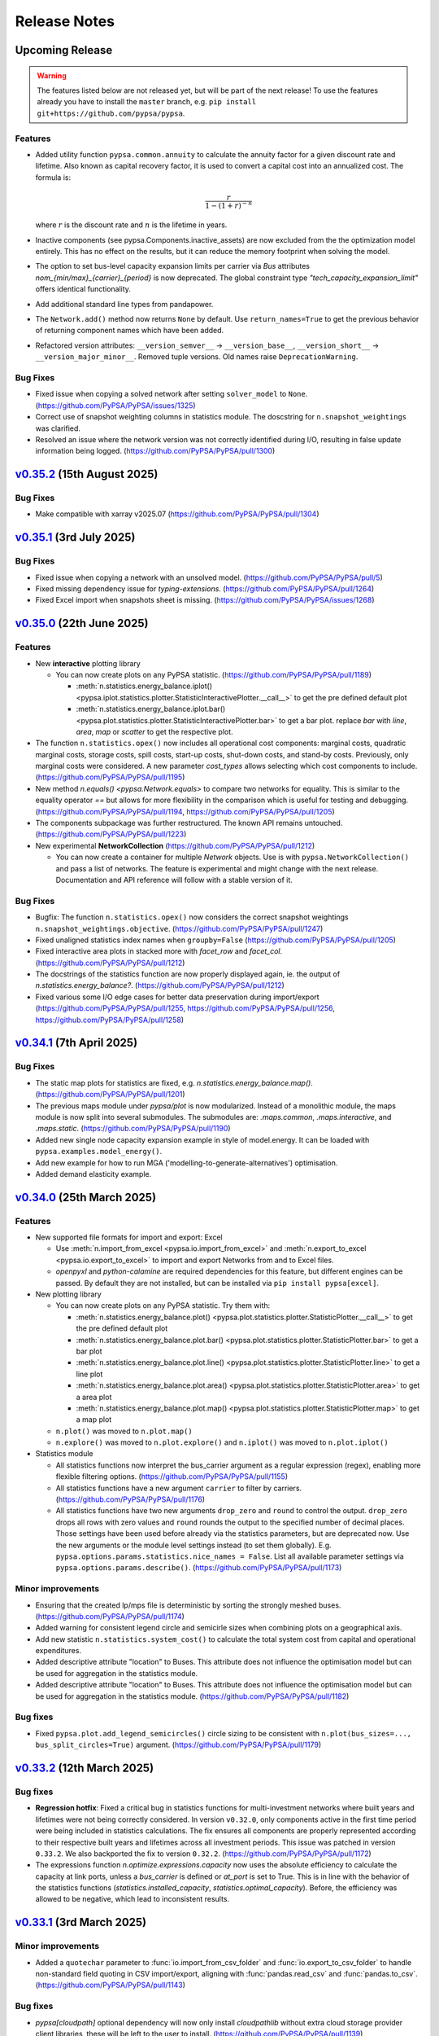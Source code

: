 #######################
Release Notes
#######################

Upcoming Release
================

.. warning:: 
  
   The features listed below are not released yet, but will be part of the next release! 
   To use the features already you have to install the ``master`` branch, e.g. 
   ``pip install git+https://github.com/pypsa/pypsa``.


Features
--------

* Added utility function ``pypsa.common.annuity`` to calculate the annuity
  factor for a given discount rate and lifetime. Also known as capital recovery
  factor, it is used to convert a capital cost into an annualized cost. The
  formula is: 

  .. math::
  
      \frac{r}{1 - (1 + r)^{-n}}

  where :math:`r` is the discount rate and :math:`n` is the lifetime in years.

* Inactive components (see pypsa.Components.inactive_assets) are now excluded from the
  the optimization model entirely. This has no effect on the results, but it can
  reduce the memory footprint when solving the model.


* The option to set bus-level capacity expansion limits per carrier via `Bus`
  attributes `nom_{min/max}_{carrier}_{period}` is now deprecated. The global
  constraint type `"tech_capacity_expansion_limit"` offers identical functionality.

* Add additional standard line types from pandapower.


* The ``Network.add()`` method now returns ``None`` by default. Use ``return_names=True`` 
  to get the previous behavior of returning component names which have been added.

* Refactored version attributes: ``__version_semver__`` → ``__version_base__``, 
  ``__version_short__`` → ``__version_major_minor__``. Removed tuple versions.
  Old names raise ``DeprecationWarning``.


Bug Fixes
---------

* Fixed issue when copying a solved network after setting ``solver_model`` to ``None``.
  (https://github.com/PyPSA/PyPSA/issues/1325)
  
* Correct use of snapshot weighting columns in statistics module. The
  doscstring for ``n.snapshot_weightings`` was clarified.

* Resolved an issue where the network version was not correctly identified during I/O, 
  resulting in false update information being logged.
  (https://github.com/PyPSA/PyPSA/pull/1300)

`v0.35.2 <https://github.com/PyPSA/PyPSA/releases/tag/v0.35.2>`__ (15th August 2025)
=======================================================================================
Bug Fixes
---------

* Make compatible with xarray v2025.07 
  (https://github.com/PyPSA/PyPSA/pull/1304)

`v0.35.1 <https://github.com/PyPSA/PyPSA/releases/tag/v0.35.1>`__ (3rd July 2025)
=======================================================================================

Bug Fixes
---------

* Fixed issue when copying a network with an unsolved model.
  (https://github.com/PyPSA/PyPSA/pull/5)

* Fixed missing dependency issue for `typing-extensions`.
  (https://github.com/PyPSA/PyPSA/pull/1264)

* Fixed Excel import when snapshots sheet is missing.
  (https://github.com/PyPSA/PyPSA/issues/1268)

`v0.35.0 <https://github.com/PyPSA/PyPSA/releases/tag/v0.35.0>`__ (22th June 2025)
=======================================================================================

Features
--------

* New **interactive** plotting library

  * You can now create plots on any PyPSA statistic. (https://github.com/PyPSA/PyPSA/pull/1189)

    * :meth:`n.statistics.energy_balance.iplot() <pypsa.iplot.statistics.plotter.StatisticInteractivePlotter.__call__>` to get the pre defined default plot
    * :meth:`n.statistics.energy_balance.iplot.bar() <pypsa.plot.statistics.plotter.StatisticInteractivePlotter.bar>` to get a bar plot. replace `bar` with `line`, `area`, `map` or `scatter` to get the respective plot.

* The function ``n.statistics.opex()`` now includes all operational cost
  components: marginal costs, quadratic marginal costs, storage costs, spill
  costs, start-up costs, shut-down costs, and stand-by costs. Previously, only
  marginal costs were considered. A new parameter `cost_types` allows selecting
  which cost components to include. (https://github.com/PyPSA/PyPSA/pull/1195)

* New method `n.equals() <pypsa.Network.equals>` to compare two networks for equality. 
  This is similar to the equality operator `==` but allows for more flexibility in the
  comparison which is useful for testing and debugging.
  (https://github.com/PyPSA/PyPSA/pull/1194, https://github.com/PyPSA/PyPSA/pull/1205)

* The components subpackage was further restructured. The known API remains untouched.
  (https://github.com/PyPSA/PyPSA/pull/1223)

* New experimental **NetworkCollection** (https://github.com/PyPSA/PyPSA/pull/1212)

  * You can now create a container for multiple `Network` objects. Use is with
    ``pypsa.NetworkCollection()`` and pass a list of networks. The feature is
    experimental and might change with the next release. Documentation and API
    reference will follow with a stable version of it.

Bug Fixes
---------

* Bugfix: The function ``n.statistics.opex()`` now considers the correct
  snapshot weightings ``n.snapshot_weightings.objective``.
  (https://github.com/PyPSA/PyPSA/pull/1247) 
  
* Fixed unaligned statistics index names when ``groupby=False``
  (https://github.com/PyPSA/PyPSA/pull/1205)

* Fixed interactive area plots in stacked more with `facet_row` and `facet_col`.
  (https://github.com/PyPSA/PyPSA/pull/1212)

* The docstrings of the statistics function are now properly displayed again, ie. the output of `n.statistics.energy_balance?`.
  (https://github.com/PyPSA/PyPSA/pull/1212)

* Fixed various some I/O edge cases for better data preservation during import/export
  (https://github.com/PyPSA/PyPSA/pull/1255, https://github.com/PyPSA/PyPSA/pull/1256, 
  https://github.com/PyPSA/PyPSA/pull/1258)

`v0.34.1 <https://github.com/PyPSA/PyPSA/releases/tag/v0.34.1>`__ (7th April 2025)
=======================================================================================

Bug Fixes
---------

* The static map plots for statistics are fixed, e.g. `n.statistics.energy_balance.map()`. 
  (https://github.com/PyPSA/PyPSA/pull/1201)

* The previous maps module under `pypsa/plot` is now modularized. Instead of a 
  monolithic module, the maps module is now split into several submodules. The
  submodules are: `.maps.common`, `.maps.interactive`, and `.maps.static`.
  (https://github.com/PyPSA/PyPSA/pull/1190)


* Added new single node capacity expansion example in style of model.energy.
  It can be loaded with ``pypsa.examples.model_energy()``.

* Add new example for how to run MGA ('modelling-to-generate-alternatives') optimisation.

* Added demand elasticity example.

`v0.34.0 <https://github.com/PyPSA/PyPSA/releases/tag/v0.34.0>`__ (25th March 2025)
=======================================================================================

Features
--------

* New supported file formats for import and export: Excel

  * Use :meth:`n.import_from_excel <pypsa.io.import_from_excel>` and 
    :meth:`n.export_to_excel <pypsa.io.export_to_excel>` to import and export Networks
    from and to Excel files.
     
  * `openpyxl` and `python-calamine` are required dependencies for this feature, but
    different engines can be passed. By default they are not installed, but can be
    installed via ``pip install pypsa[excel]``.

* New plotting library

  * You can now create plots on any PyPSA statistic. Try them with:

    * :meth:`n.statistics.energy_balance.plot() <pypsa.plot.statistics.plotter.StatisticPlotter.__call__>` to get the pre defined default plot
    * :meth:`n.statistics.energy_balance.plot.bar() <pypsa.plot.statistics.plotter.StatisticPlotter.bar>` to get a bar plot
    * :meth:`n.statistics.energy_balance.plot.line() <pypsa.plot.statistics.plotter.StatisticPlotter.line>` to get a line plot
    * :meth:`n.statistics.energy_balance.plot.area() <pypsa.plot.statistics.plotter.StatisticPlotter.area>` to get a area plot
    * :meth:`n.statistics.energy_balance.plot.map() <pypsa.plot.statistics.plotter.StatisticPlotter.map>` to get a map plot

  * ``n.plot()``  was moved to ``n.plot.map()``

  * ``n.explore()`` was moved to ``n.plot.explore()`` and ``n.iplot()`` was moved to ``n.plot.iplot()``

* Statistics module

  * All statistics functions now interpret the bus_carrier argument as a regular 
    expression (regex), enabling more flexible filtering options. 
    (https://github.com/PyPSA/PyPSA/pull/1155)

  * All statistics functions have a new argument ``carrier`` to filter by carriers.
    (https://github.com/PyPSA/PyPSA/pull/1176)

  * All statistics functions have two new arguments ``drop_zero`` and ``round`` to
    control the output. ``drop_zero`` drops all rows with zero values and ``round``
    rounds the output to the specified number of decimal places. Those settings have been
    used before already via the statistics parameters, but are deprecated now. Use the
    new arguments or the module level settings instead (to set them globally). E.g. 
    ``pypsa.options.params.statistics.nice_names = False``. List all available parameter 
    settings via ``pypsa.options.params.describe()``. 
    (https://github.com/PyPSA/PyPSA/pull/1173)

Minor improvements
------------------

* Ensuring that the created lp/mps file is deterministic by sorting the strongly meshed 
  buses. (https://github.com/PyPSA/PyPSA/pull/1174)

* Added warning for consistent legend circle and semicirle sizes when combining plots 
  on a geographical axis.

* Add new statistic ``n.statistics.system_cost()`` to calculate the total system cost from capital and operational expenditures.

* Added descriptive attribute "location" to Buses. This attribute does not influence the optimisation model but can be used for aggregation in the statistics module.

* Added descriptive attribute "location" to Buses. This attribute does not influence
  the optimisation model but can be used for aggregation in the statistics module.
  (https://github.com/PyPSA/PyPSA/pull/1182)


Bug fixes
---------

* Fixed ``pypsa.plot.add_legend_semicircles()`` circle sizing to be consistent with 
  ``n.plot(bus_sizes=..., bus_split_circles=True)`` argument. 
  (https://github.com/PyPSA/PyPSA/pull/1179)

`v0.33.2 <https://github.com/PyPSA/PyPSA/releases/tag/v0.33.2>`__ (12th March 2025)
=======================================================================================

Bug fixes
---------

* **Regression hotfix**: Fixed a critical bug in statistics functions for 
  multi-investment networks where built years and lifetimes were not being correctly 
  considered. In version ``v0.32.0``, only components active in the first time period were
  being included in statistics calculations. The fix ensures all components are properly
  represented according to their respective built years and lifetimes across all 
  investment periods. This issue was patched in version ``0.33.2``. We also backported the 
  fix to version ``0.32.2``. (https://github.com/PyPSA/PyPSA/pull/1172)

* The expressions function `n.optimize.expressions.capacity` now uses the absolute 
  efficiency to calculate the capacity at link ports, unless a `bus_carrier` is defined
  or `at_port` is set to True. This is in line with the behavior of the statistics 
  functions (`statistics.installed_capacity`, `statistics.optimal_capacity`). 
  Before, the efficiency was allowed to be negative, which lead to inconsistent results.


`v0.33.1 <https://github.com/PyPSA/PyPSA/releases/tag/v0.33.1>`__ (3rd March 2025)
=======================================================================================

Minor improvements
------------------

* Added a ``quotechar`` parameter to :func:`io.import_from_csv_folder` and
  :func:`io.export_to_csv_folder` to handle non-standard field quoting in CSV
  import/export, aligning with :func:`pandas.read_csv` and
  :func:`pandas.to_csv`. (https://github.com/PyPSA/PyPSA/pull/1143)

Bug fixes
---------

* `pypsa[cloudpath]` optional dependency will now only install `cloudpathlib` without 
  extra cloud storage provider client libraries, these will be left to the user to 
  install. (https://github.com/PyPSA/PyPSA/pull/1139)

* :func:`import_from_netcdf` and :func:`import_from_hdf5` now work when a URI is
  passed as a string instead of a CloudPath object.
  (https://github.com/PyPSA/PyPSA/pull/1139)

* Linearized unit commitment with equal startup and shutdown costs.
  (https://github.com/PyPSA/PyPSA/pull/1157)

* Fix pandas dtype warning. (https://github.com/PyPSA/PyPSA/pull/1151)

`v0.33.0 <https://github.com/PyPSA/PyPSA/releases/tag/v0.33.0>`__ (7th February 2025)
=======================================================================================

Features
--------

* New component class structure 
  (https://github.com/PyPSA/PyPSA/pull/1075, https://github.com/PyPSA/PyPSA/pull/1130)

  * Major structural refactoring of how component data is stored and accessed. The new 
    structure adds an extra layer to move all component-specific data from the network 
    class to a new component class.

  * This is an experimental feature, will be developed further and is not yet 
    recommended for general use. More features, documentation and examples will 
    follow. Most users will not notice any changes.

  * The new additional layer makes it easy to add new features. If you wanna play around
    with the new components class, see the 
    `Components class example <https://pypsa.readthedocs.io/en/latest/examples/experimental-components-class.html>`_ 
    in the documentation. You will find an short introduction and some simple examples 
    to show which other features could be added in the future. If you have any ideas, 
    wishes, feedback or suggestions, please let us know via the 
    `issue tracker <https://www.github.com/PyPSA/PyPSA/issues>`_.

* Breaking: Deprecation of custom components (https://github.com/PyPSA/PyPSA/pull/1130)

  * This version of PyPSA deprecates custom components. While we don't see many use 
    cases for them, they might be added in an improved way in future again. For a 
    potential reimplementation we would be happy to hear your use case and 
    requirements via the `issue tracker <https://www.github.com/PyPSA/PyPSA/issues>`_.
  
  * If you don't know what this is or have never used the ``override_components``
    and ``override_component_attrs`` arguments during Network initialisation, you can
    safely ignore this deprecation.

* Breaking: Behavior of ``n.components``

  * Iterating over `n.components` now yields the values instead of keys. Use 
    `n.components.keys()` to keep iterating over keys.

  * Checking if a component is in `n.components` using the 'in' operator is deprecated. 
    With the deprecation of custom components keys in `n.components` also ever change.
            
* PyPSA `0.33` provides support for the recent Python 3.13 release and drops support 
  for Python 3.9. While Python 3.9 still gets security updates until October 2025,
  core dependencies of PyPSA are dropping support for Python 3.9 (e.g. `numpy`) and
  active support is only provided for the most recent versions 
  (see `endoflife.date <https://endoflife.date/python>`_). It is recommended to upgrade 
  to the latest Python version if possible. Note that there might be some issues with
  Windows and Python 3.13, which are not yet resolved. 
  (https://github.com/PyPSA/PyPSA/pull/1099)

* Added PyPSA options architecture via :meth:`pypsa.get_option`, :meth:`pypsa.set_option`, 
  :meth:`pypsa.describe_options` and :meth:`pypsa.option_context`.
  This allows to set and get global options for PyPSA and
  mimics the options setting behavior of pandas. Currently there are not many options
  available, but this will be extended in future. 
  (https://github.com/PyPSA/PyPSA/pull/1134)

* New network attributes :meth:`n.timesteps <pypsa.networks.Network.timesteps>`, 
  :meth:`n.periods <pypsa.networks.Network.periods>` and 
  :meth:`n.has_periods <pypsa.networks.Network.has_periods>` to simplified level access
  of the snapshots dimension. (https://github.com/PyPSA/PyPSA/pull/1113)

* Consistency checks can now be run with the parameter ``strict``, which will raise 
  them as ``ConsistenyError``. Pass checks which should be strict in 
  :meth:`n.consistency_check <pypsa.consistency.consistency_check>` as e.g.
  ``strict=['unknown_buses']``. :meth:`n.optimize <pypsa.optimization.optimize.optimize>`
  will run some strict checks by default now. (https://github.com/PyPSA/PyPSA/pull/1120, 
  https://github.com/PyPSA/PyPSA/pull/1112)

* New example in the documentation showing how to implement reserve power constraints.
  (https://github.com/PyPSA/PyPSA/pull/1133)

* Doctests are now run with the unit tests. They allow to test the documentation 
  examples, which will improve the quality of docstrings and documentation in future 
  releases. (https://github.com/PyPSA/PyPSA/pull/1114)
  
Bug fixes
---------

* The parameter threshold in function get_strong_meshed_buses was not considered
  in the function it self. A kwargs check has been added for providing a own threshold.
  E.g., get_strongly_meshed_buses (network, threshold=10)


`v0.32.2 <https://github.com/PyPSA/PyPSA/releases/tag/v0.32.2>`__ (12th March 2025)
=======================================================================================

Bug fixes
---------

* Backported from version ``v0.33.2``: Fixed a critical bug in statistics functions for 
  multi-investment networks where built years and lifetimes were not being correctly 
  considered. In version ``v0.32.0``, only components active in the first time period were
  being included in statistics calculations. The fix ensures all components are properly
  represented according to their respective built years and lifetimes across all 
  investment periods. (https://github.com/PyPSA/PyPSA/pull/1172)

`v0.32.1 <https://github.com/PyPSA/PyPSA/releases/tag/v0.32.1>`__ (23th Januarary 2025)
=======================================================================================

Bug fixes
---------

* The expression module now correctly includes the "Load" component in the
  energy balance calculation. Before the fix, the "Load" component was not
  considered. (https://github.com/PyPSA/PyPSA/pull/1110)

* The optimize/expression module now correctly assigns contributions from branch 
  components in the `withdrawal` and `supply` functions. Before, there was a wrong 
  multiplication by -1 for branch components. (https://github.com/PyPSA/PyPSA/pull/1123)

`v0.32.0 <https://github.com/PyPSA/PyPSA/releases/tag/v0.32.0>`__ (5th December 2024)
=======================================================================================

Features
--------

* Improvements to groupers in the statistics module 
  (https://github.com/PyPSA/PyPSA/pull/1093, https://github.com/PyPSA/PyPSA/pull/1078)

  * The ``groupby`` argument now accepts keys to allow for more granular and flexible 
    grouping.
    For example,
    :meth:`n.statistics.energy_balance(groupby=["bus_carrier", "carrier"]) <pypsa.statistics.StatisticsAccessor.energy_balance>`
    groups the energy balance by bus carrier and carrier.

    * Build in groupers include: 

      * :meth:`pypsa.statistics.groupers.carrier <pypsa.statistics.grouping.Groupers.carrier>`
      * :meth:`pypsa.statistics.groupers.bus_carrier <pypsa.statistics.grouping.Groupers.bus_carrier>`
      * :meth:`pypsa.statistics.groupers.name <pypsa.statistics.grouping.Groupers.name>`
      * :meth:`pypsa.statistics.groupers.bus <pypsa.statistics.grouping.Groupers.bus>`
      * :meth:`pypsa.statistics.groupers.country <pypsa.statistics.grouping.Groupers.country>`
      * :meth:`pypsa.statistics.groupers.unit <pypsa.statistics.grouping.Groupers.unit>`
      * A list of registered groupers can be accessed via
        :meth:`pypsa.statistics.groupers.list_groupers <pypsa.statistics.grouping.Groupers.list_groupers>`
  
  * Custom groupers can be registered on module level via
    :meth:`pypsa.statistics.groupers.add_grouper <pypsa.statistics.grouping.Groupers.add_grouper>`.
    The key will be used as identifier in the ``groupby`` argument. Check the API reference
    for more information.

  * Accessing default groupers was moved to module level and an improved API was 
    introduced. ``n.statistics.get_carrier`` can now be accessed as 
    :meth:`pypsa.statistics.groupers.carrier <pypsa.statistics.grouping.Groupers.carrier>`
    and a combination of groupers can be accessed as 
    :meth:`pypsa.statistics.groupers['bus', 'carrier'] <pypsa.statistics.grouping.Groupers.__call__>`
    instead of ``n.statistics.groupers.get_bus_and_carrier``.

* A new module ``pypsa.optimize.expressions`` was added. It contains functions to quickly 
  create expressions for the optimization model. The behavior of the functions is 
  mirroring the behavior of the ``statistics``` module and allows for similar complexity 
  in grouping and filtering. Use it with e.g. 
  :meth:`n.optimize.expressions.energy_balance() <pypsa.Network.expressions.energy_balance>`.
  (https://github.com/PyPSA/PyPSA/pull/1044)

* ``pytables`` is now an optional dependency for using the HDF5 format. Install 
  it via ``pip install pypsa[hdf5]``. Otherwise it is not installed by default 
  anymore. (https://github.com/PyPSA/PyPSA/pull/1100)

`v0.31.2 <https://github.com/PyPSA/PyPSA/releases/tag/v0.31.2>`__ (27th November 2024)
=======================================================================================

Bug fixes
---------

* The constraint to account for ``e_sum_max``/ ``e_sum_min`` is now skipped if not applied 
  to any asset 
  (https://github.com/PyPSA/PyPSA/pull/1069, https://github.com/PyPSA/PyPSA/pull/1074)


`v0.31.1 <https://github.com/PyPSA/PyPSA/releases/tag/v0.31.1>`__ (1st November 2024)
======================================================================================

Bug fixes
---------

* Abolishing ``min_units`` in the post discretization. If the maximum capacity of a 
  component is smaller than the specified unit size, the maximum capacity is built as 
  soon as the threshold is passed (https://github.com/PyPSA/PyPSA/pull/1052)

* Less verbose logging when using :meth:`n.add <pypsa.Network.add>` 
  (https://github.com/PyPSA/PyPSA/pull/1067)

`v0.31.0 <https://github.com/PyPSA/PyPSA/releases/tag/v0.31.0>`__ (1st October 2024)
=====================================================================================

Features
--------

* New ``active`` attribute (https://github.com/PyPSA/PyPSA/pull/1038)

  - A new attribute for one-port and branch components `active` was added. If set to 
    true (default), the asset is considered active for all functionality, including 
    optimization and power flow calculation. If set to false, the asset is considered 
    inactive and is excluded from the optimization, power flow and statistics modules. 

  - The active attribute can be thought of as a global filter on the components. When 
    running a multi-horizon optimization, the active attribute is considered a global 
    condition for each horizon. Then assets are considered active only if `active` is 
    true and the investment period falls within the lifetime of the asset.

* New attributes for the :ref:`generator <component-generator>` component 
  (https://github.com/PyPSA/PyPSA/pull/1047)
  
  - ``e_sum_min`` and ``e_sum_max`` add a new constraint and allow to set the minimum 
    and maximum total energy that can be generated by the generator over one 
    optimization horizon. 

* New :meth:`n.add <pypsa.Network.add>` method (https://github.com/PyPSA/PyPSA/pull/896)
  
  - :meth:`n.add <pypsa.Network.add>` now handles the addition of a single or multiple
    components, has more robust index alignment checks allows to overwrite existing
    components using the new argument ``overwrite``. Because of the more strict 
    alignment checks, this might be a **breaking change** for some users.
  
  - Therefore the methods :meth:`n.madd <pypsa.Network.madd>` and 
    :meth:`n.mremove <pypsa.Network.mremove>` are now deprecated and will point to
    their generalised counterparts.

* New function :meth:`n.optimize_and_run_non_linear_powerflow <pypsa.optimization.optimize.OptimizationAccessor.optimize_and_run_non_linear_powerflow>`
  was added to the set of abstract optimize functions. This function optimizes the 
  network and runs a non-linear power flow calculation afterwards. (https://github.com/PyPSA/PyPSA/pull/1038)

* API and structural changes:

  - The :class:`Component <pypsa.definitions.components.Component>` object is now a refactored 
    stand-alone class. This is ongoing work and will change further in future 
    releases. (https://github.com/PyPSA/PyPSA/pull/1038)
  - The :class:`pypsa.SubNetwork` class has new methods `df`, `pnl`, `component` 
    to ease the access of component data for a subnetwork. Use it with e.g.
    `subnetwork.df("Generator")` and alike. (https://github.com/PyPSA/PyPSA/pull/1038)
  - :meth:`n.df <pypsa.Network.df>` and :meth:`n.pnl <pypsa.Network.pnl>` 
    have been renamed to :meth:`n.static <pypsa.Network.static>` and 
    :meth:`n.dynamic <pypsa.Network.dynamic>`. But `n.df` and `n.pnl` are still available 
    and can be used as aliases without any deprecation warning for now. (https://github.com/PyPSA/PyPSA/pull/1028)

`v0.30.3 <https://github.com/PyPSA/PyPSA/releases/tag/v0.30.3>`__ (24th September 2024)
========================================================================================

* Bugfix in the post discretization for ``Links`` with a maximum capacity.
  Furthermore, giving the option to build out only multiples of the specified unit_size
  or allowing to use the full maximum capacity. (https://github.com/PyPSA/PyPSA/pull/1039)

`v0.30.2 <https://github.com/PyPSA/PyPSA/releases/tag/v0.30.2>`__ (11th September 2024)
========================================================================================

* Bugfix in operational limit global constraints, which now directly uses the
  carrier of the ``Store`` rather than the carrier of the bus it is attached to.
  (https://github.com/PyPSA/PyPSA/pull/1029)

`v0.30.1 <https://github.com/PyPSA/PyPSA/releases/tag/v0.30.1>`__ (9th September 2024)
=======================================================================================

* Added option for importing and exporting CSV, netCDF and HDF5 files in cloud
  object storage. This requires the installation of the optional dependency
  ``cloudpathlib``, e.g. via ``pip install pypsa[cloudpath]``.

* Bugfix of ``n.plot()`` when single buses have no coordinates.

`v0.30.0 <https://github.com/PyPSA/PyPSA/releases/tag/v0.30.0>`__ (30th August 2024)
=====================================================================================

* Added ``n.explore()`` function based on ``folium`` and ``geopandas`` to
  interactively explore networks. (https://github.com/PyPSA/PyPSA/pull/1009)

* Added new ``spill_cost`` input parameter for storage units which penalizes
  spilling excess energy. (https://github.com/PyPSA/PyPSA/pull/1012)

* Added new ``marginal_cost_storage`` input parameter for stores and storage
  units to represent the cost of storing energy in currency/MWh/h.
  (https://github.com/PyPSA/PyPSA/pull/603)

* Added type annotations to all functions. (https://github.com/PyPSA/PyPSA/pull/1010)

* Updated documentation. (https://github.com/PyPSA/PyPSA/pull/1004)

`v0.29.0 <https://github.com/PyPSA/PyPSA/releases/tag/v0.29.0>`__ (31st July 2024)
===================================================================================

* Removed ``n.lopf()`` pyomo-based and nomopyomo-based optimisation modules. Use
  linopy-based optimization with ``n.optimize()`` instead.
  (https://github.com/PyPSA/PyPSA/pull/884)

* HiGHS becomes the new default solver for ``n.optimize()``.
  (https://github.com/PyPSA/PyPSA/pull/884)

* Changes to the ``statistics`` module:

  - The statistics functions ``n.statistics.capex()``,
    ``n.statistics.installed_capex()``, and ``expanded_capex`` now have an
    optional ``cost_attribute`` argument, which defaults to `capital_cost`. The
    default behavior of the functions is not changed.
    (https://github.com/PyPSA/PyPSA/pull/989)

  - The functions ``n.statistics.optimal_capacity()`` and
    ``n.statistics.expanded_capacity()`` now return positive and negative
    capacity values if a ``bus_carrier`` is selected. Positive values correspond
    to production capacities, negative values to consumption capacities.
    (https://github.com/PyPSA/PyPSA/pull/885)

  - The statistics module now supports the ``nice_name`` argument for bus
    carriers. Previously, nice names were only supported for components
    carriers. (https://github.com/PyPSA/PyPSA/pull/991)

  - The statistics module now features functionality to set global style
    parameters (e.g. ``nice_names``, ``drop_zero`` and ``round``) which is then
    applied to all statistics methods without the need to set them individually.
    To set parameters one can run
    ``n.statistics.set_parameters(nice_names=False, round=2)`` and to view
    current parameters setting ``n.statistics.parameters``.
    (https://github.com/PyPSA/PyPSA/pull/886)

* Changes to the ``clustering`` module:

  - Add attribute-based exemptions for clustering lines and links. With the
    argument ``custom_line_groupers`` in the function ``aggregatelines()`` one
    can specify additional columns besides ``bus0`` and ``bus1`` to consider as
    unique criteria for clustering. This is useful, for example, to avoid the
    aggregation of lines/links with different ``build_year`` or ``carrier``.
    (https://github.com/PyPSA/PyPSA/pull/982)

* Changes to the ``plot`` module:

  - Add option to add semicircle legends by running
    ``pypsa.plot.add_legend_semicircle(ax, sizes=[1000/scaling_factor],
    labels=["1 GWh"])``. (https://github.com/PyPSA/PyPSA/pull/986)

  - Add functionality to provide list of colors in ``add_legend_lines()``.
    (https://github.com/PyPSA/PyPSA/pull/902)

* Bugfixes:
  
  - The security-constrained optimization via
    ``n.optimize.optimize_security_constrained()`` was fixed to correctly handle
    multiple subnetworks. (https://github.com/PyPSA/PyPSA/pull/946)

  - The global constraint on the total transmission costs now includes the
    weight of the investment periods and persistence of investment costs of
    active assets in multi-horizon optimisations.

  - Retain investment periods and weightings when clustering networks.
    (https://github.com/PyPSA/PyPSA/pull/891)

  - Removed performance regression of ``statistics`` module.
    (https://github.com/PyPSA/PyPSA/pull/990)

  - When adding bus ports on the fly with `add` methods, the dtype of the
    freshly created column is now fixed to `string`. (https://github.com/PyPSA/PyPSA/pull/893)

  - Using timezone information in `n.snapshots` raises an error now, since it
    leads to issues with `numpy`/ `xarray`. (https://github.com/PyPSA/PyPSA/pull/976)

* Improvements to consistency checks and model debugging:

  - When adding components with bus ports greater than 1, e.g. `bus2`, pypsa
    checks if the bus exists and prints a warning if it does not.
    (https://github.com/PyPSA/PyPSA/pull/893)

  - Also check for missing values of default attributes in the
    `n.consistency_check()` function. (https://github.com/PyPSA/PyPSA/pull/903)

  - Restructure ``n.consistency_check()``.
    (https://github.com/PyPSA/PyPSA/pull/903,https://github.com/PyPSA/PyPSA/pull/918, https://github.com/PyPSA/PyPSA/pull/920)

  - Add option `n.optimize(compute_infeasibilities=True)` to compute Irreducible
    Inconsistent Subset (IIS) in case an infeasibility was encountered and Gurobi
    is installed. (https://github.com/PyPSA/PyPSA/pull/978)

  - Improved error messages. (https://github.com/PyPSA/PyPSA/pull/897)

* Add functionality to compare two networks for equality via equality operator
  (``==``). (https://github.com/PyPSA/PyPSA/pull/924)

* Add single-node electricity-only and sector-coupled capacity expansion
  example. (https://github.com/PyPSA/PyPSA/pull/904)

* Added new line type "Al/St 490/64 4-bundle 380.0".
  (https://github.com/PyPSA/PyPSA/pull/887)

* Use ``ruff``. (https://github.com/PyPSA/PyPSA/pull/900,
  https://github.com/PyPSA/PyPSA/pull/901)

* Improve CI and auto-release process. (https://github.com/PyPSA/PyPSA/pull/907,
  https://github.com/PyPSA/PyPSA/pull/921)

* Restructured API reference. (https://github.com/PyPSA/PyPSA/pull/960)

* Compatibility with ``numpy>=2.0``. (https://github.com/PyPSA/PyPSA/pull/932)

`v0.28.0 <https://github.com/PyPSA/PyPSA/releases/tag/v0.28.0>`__ (8th May 2024)
=================================================================================

* When using iterative optimisation functionality
  ``n.optimize_transmission_expansion_iteratively()``, add option to discretize
  optimised line and link capacities in the final iteration based on new keyword
  arguments ``line_unit_size``, ``link_unit_size``, ``line_threshold`` and
  ``link_threshold``. This allows to round the optimised capacities to a
  multiple of the unit size based on the threshold.
  (https://github.com/PyPSA/PyPSA/pull/871)

* A new function ``n.merge()`` was added allowing the components and
  time-dependent data of one network to be added to another network. The
  function is also available via ``n + m`` with default settings. The function
  requires disjunct component indices and identical snapshots and snapshot
  weightings. (https://github.com/PyPSA/PyPSA/pull/783)

* New features in the statistics module (https://github.com/PyPSA/PyPSA/pull/860):

  - The statistics module introduces a new keyword argument ``at_port`` to all
    functions. This allows considering the port of a component when calculating
    statistics. Depending on the function, the default of ``at_port`` is set to
    ``True`` or ``False``, for example for the dispatch all ports are
    considered.

  - The statistics module now supports an optional ``port`` argument in
    ``groupby`` functions. This allows to group statistics while considering the
    port of a component.

  - The ``statistics.revenue`` function introduces a new keyword argument
    ``kind`` to optionally calculate the revenue based on the ``input``
    commodity or the ``output`` commodity of a component.

  - The ``statistics.energy_balance`` function introduces a new keyword argument
    ``kind`` to optionally calculate the ``supply`` and ``withdrawal`` of a
    component.

  - Deprecation warnings are added to the statistics module for the
    functionalities that will be removed in the next major release.

* Updated ``environment_doc.yml`` to include the latest required ``pip``
  dependencies for the documentation environment. (https://github.com/PyPSA/PyPSA/pull/862)

* Bugfix: calling ``n.create_model()`` or ``n.optimize()`` when a global
  operational limit is defined will no longer set the carrier attribute of
  stores to the carrier of the bus they are attached to.
  (https://github.com/PyPSA/PyPSA/pull/880)

* Added warning to ``plot.py`` with instructions to handle the case where the
  ``requests`` dependency is missing. (https://github.com/PyPSA/PyPSA/pull/882)

* Bugfix: calling ``n.optimize.*`` functions (e.g. ``n.optimize.optimize_mga``)
  now correctly returns each functions return values. (https://github.com/PyPSA/PyPSA/pull/871)


`v0.27.1 <https://github.com/PyPSA/PyPSA/releases/tag/v0.27.1>`__ (22nd March 2024)
====================================================================================

* Fixed sometimes-faulty total budget calculation for single-horizon MGA optimisations.

* Fixed assignment of active assets in multi-horizon optimisation with ``n.optimize``.

* Fixed setting of investment periods when copying a multi-horizon network.

* Always use name and mask keys in variable and constraint assignment to protect against future changes in argument order.

* Rewrite function ``get_switchable_as_dense`` so that it consumes less memory when calling it with large dataframes.

* Fix of the capex description in the attribute CSV files.

`v0.27.0 <https://github.com/PyPSA/PyPSA/releases/tag/v0.27.0>`__ (18th February 2024)
=======================================================================================

* Bugfix: If plotting a network map with split buses
  (``n.plot(bus_split_circles=True)``), the bus sizes are now scaled by factor 2
  to account for the fact that the bus sizes are split into half circles. This
  makes the area scaling of the buses consistent with the area of non-split
  buses.

* The global constraint ``define_tech_capacity_expansion_limit`` now also takes
  branch components into account. If defined per bus, the ``bus0`` of the branch
  is considered as a reference bus.

* Bugfixes in building of global constraints in multi-horizon optimisations.

* Fixed total budget calculation for MGA on multi-horizon optimisations.

* The ``extra_functionality`` argument is now also supported in ``solve_model``
  accessor.

* ``optimize_mga`` now returns the solver termination status and condition.

* The deprecated functions ``_make_consense``, ``aggregategenerators``,
  ``get_buses_linemap_and_lines`` and ``get_clustering_from_busmap`` were
  removed.

* The minimum ``networkx`` version was bumped from ``1.10`` to ``2``.

* ``pyomo`` is no longer supported for Python 3.12 or higher.


`v0.26.3 <https://github.com/PyPSA/PyPSA/releases/tag/v0.26.3>`__ (25th January 2024)
======================================================================================

* Bugfix: With line transmission losses there was a sign error in the
  calculation of the line capacity constraints.

* Approximated transmission losses of lines are now stored after optimisation as
  the difference between ``n.lines_t.p0`` and ``n.lines_t.p1`` so that they
  appear in the energy balance (e.g. ``n.statistics.energy_balance()``) and when
  calculating losses with ``n.lines_t.p0 + n.lines_t.p1``.

`v0.26.2 <https://github.com/PyPSA/PyPSA/releases/tag/v0.26.2>`__ (31st December 2023)
=======================================================================================

* Bugfix in the definition of spillage variables for storage units. Previously,
  the spillage variable creation was skipped in some cases due to a wrong
  condition check even though there was a positive inflow.

`v0.26.1 <https://github.com/PyPSA/PyPSA/releases/tag/v0.26.1>`__ (29th December 2023)
=======================================================================================

* The output attribute ``n_mod`` introduced in the previous version was removed
  since it contains duplicate information. Calculate the number of expanded
  modules with ``p_nom_opt / p_nom_mod`` instead.

* Bugfix in MGA function to correctly parse the ``sense`` keyword argument.

* Fix strict type compatibility issues with ``pandas>=2.1`` causing problems for
  clustering.

* Removed ``numexpr`` version constraint.

`v0.26.0 <https://github.com/PyPSA/PyPSA/releases/tag/v0.26.0>`__ (4th December 2023)
======================================================================================

**New Features**

* The ``Network`` class has a **new component for geometric shapes** under
  ``n.shapes``. It consists of a ``geopandas`` dataframe which can be used to
  store network related geographical data (for plotting, calculating potentials,
  etc). The dataframe has the columns `geometry`, `component`, `idx` and `type`.
  The columns `component`, `idx` and `type` do not require specific values, but
  allow for storing information about which components the shapes belong to. The
  coordinate reference system (CRS) of the shapes can be accessed and set via a
  new attribute ``n.crs``. For a transition period, the attribute ``n.srid``,
  which independently refers to the projection of the bus coordinates, is kept.

* Improvements to the network **statistics module**:

  * The statistics module now supports the consideration of multi-port links. An
    additional argument `bus_carrier` was added to the statistics functions to
    select the components that are attached to buses of a certain carrier.

  * The statistics module now supports the consideration of multiple investment
    periods. As soon as ``n.snapshots`` is a MultiIndex, the network statistics
    are calculated separately for each investment period.

  * A new function ``transmission`` was added to the statistics accessor. This
    function considers all lines and links that connect buses of the same carrier.

  * The statistics functions now support the selection of single components in
    the ``comps`` argument.

* The plotting function ``n.plot()`` now supports **plotting of only a subset of
  network components** by allowing that arguments like ``bus_sizes``,
  ``link_widths`` or ``link_colors`` do no longer require to contain the full
  set of indices of a component.

* Add option to specify **time-varying ramp rates** for generators and links
  (``ramp_limit_up`` and ``ramp_limit_down``, e.g. under
  ``n.links_t.ramp_limit_up``).

* Added attributes ``p_nom_mod``, ``e_nom_mod``, and ``s_nom_mod`` to components
  to consider capacity modularity. When this attribute is non-zero and the
  component is extendable, the component's capacity can only be extended in
  multiples of the capacity modularity. The optimal number of components is
  stored as ``n_mod`` (such that ``p_nom_mod * n_mod == p_nom_opt``). The
  default is kept such that extendable components can be expanded continuously.

**Bugfixes and Compatibiliity**

* Bugfix: In rolling horizon optimisation with unit commitment constraints, the
  generator status of the previously optimized time step is now considered.

* Bugfix: Allow optimising the network for just subset of investment periods by
  using ``n.optimize(multi_investment_periods=True, snapshots=...)``.

* Bugfix: The function ``n.import_from_netcdf()`` failed when trying to import
  data from an ``xarray`` object.

* Bugfix: Fix global constraints for primary energy and transmission volume
  limits for networks with multiple investment periods.

* Bugfix: Fix stand-by-costs optimization for latest ``linopy`` version.

* Resolve performance regression for multi-decade optimisation in highly meshed
  networks.

* Compatibility with ``pandas==2.1``.

* Added Python 3.12 to CI and supported Python versions.


`v0.25.2 <https://github.com/PyPSA/PyPSA/releases/tag/v0.25.2>`__ (30th September 2023)
========================================================================================

* Add option to enable or disable nice carrier name in the statistics module,
  e.g. ``n.statistics(nice_name=False)``.

* Add example in documentation for the statistics module.

* Add example for stochastic optimization with PyPSA to the documentation.

* Extended documentation for multi-decade optimization.

* Bugfix: Use of ``nice_names`` keyword argument in
  ``n.statistics.energy_balance()``.

* Bugfix: Correctly handle ``p_nom`` or ``p_nom_opt`` in power flow distributed
  slack.

* Bugfix: After the optimization the right-hand side and sign of global
  constraints were previously overwritten by altered values.

* Bugfix: In netCDF export, typecasting to float32 after setting the compression
  encoding led to ignored compression encodings.

* Bugfix: Handle solver options for CBC and GLPK for ``n.lopf(pyomo=False)``.

* Bugfix: Handle cases with multi-decade optimisation, activated transmission
  limit and an empty list of lines or DC links.

`v0.25.1 <https://github.com/PyPSA/PyPSA/releases/tag/v0.25.1>`__ (27th July 2023)
===================================================================================

**New Features**

* The function ``get_clustering_from_busmap`` has a new argument
  ``line_strategies``.

* The ``n.optimize()`` function gets a new keyword argument
  ``assign_all_duals=False`` which controls whether all dual values or only
  those that already have a designated place in the network are assigned.
  (https://github.com/PyPSA/PyPSA/pull/635)

**Changes**

* The function ``get_buses_linemap_and_lines`` was deprecated, in favor of
  direct use of ``aggregatebuses`` and ``aggregate_lines``.

* Improve logging printout for rolling horizon optimization.
  (https://github.com/PyPSA/PyPSA/pull/697,
  https://github.com/PyPSA/PyPSA/pull/699)

* The CI environment handling was migrated to ``micromamba``
  (https://github.com/PyPSA/PyPSA/pull/688).

**Bugfixes**

* The aggregation functions in the clustering module were adjusted to correctly
  handle infinity values (see https://github.com/pandas-dev/pandas/issues/54161
  for more details). (https://github.com/PyPSA/PyPSA/pull/684)

* The unit commitment formulation with a rolling horizon horizon was fixed in
  case of non-committable and committable generators with ramp limits.
  (https://github.com/PyPSA/PyPSA/pull/686)

* The clustering functionality was fixed in case of passing a subset of carriers
  that should be aggregated. (https://github.com/PyPSA/PyPSA/pull/696)

* When clustering, allow safe clustering of component attributes which are both
  static and dynamic. (https://github.com/PyPSA/PyPSA/pull/700)

* When assigning a new user-defined variable to the underlying optimization
  model, the assignment of the solution resulted in an error if the variable
  name did not match the pattern ``{Component}-{Varname}``. This has been fixed
  by ignoring variables that do not match the pattern during solution
  assignment. (https://github.com/PyPSA/PyPSA/pull/693)

* Multilinks are now also handled automatically when importing a network from
  file. (https://github.com/PyPSA/PyPSA/pull/702)

* Multilink default efficiencies are always set to 1.0.
  (https://github.com/PyPSA/PyPSA/pull/701)

* For linearized unit commitment relaxation, some tightening additional
  constraints are only valid if start-up and shut-down costs are equal. These
  constraints are now skipped if this is not the case and a warning message is
  printed. (https://github.com/PyPSA/PyPSA/pull/690)

* Fix division in capacity factor calculation in statistics module when not
  aggregating in the time dimension. (https://github.com/PyPSA/PyPSA/pull/687)


`v0.25.0 <https://github.com/PyPSA/PyPSA/releases/tag/v0.25.0>`__ (13th July 2023)
===================================================================================

**New Features**

* **Stand-by costs:** PyPSA now supports stand-by cost terms. A new column
  ``stand_by_cost`` was added to generators and links. The stand-by cost is
  added to the objective function when calling ``n.optimize()``.
  (https://github.com/PyPSA/PyPSA/pull/659)

* **Rolling horizon function:** The ``n.optimize`` accessor now provides
  functionality for rolling horizon optimisation using
  ``n.optimize.optimize_with_rolling_horizon()`` which splits whole optimization
  of the whole time span into multiple subproblems which are solved
  consecutively. This is useful for operational optimizations with a high
  spatial resolution. (https://github.com/PyPSA/PyPSA/pull/668)

* **Modelling-to-generate-alternatives (MGA) function** The ``n.optimize``
  accessor now provides functionality for running
  modelling-to-generate-alternatives (MGA) on previously solved networks using
  ``n.optimize.optimize_mga(slack=..., weights=...)``. This is useful for
  exploring the near-optimal feasible space of the network.
  (https://github.com/PyPSA/PyPSA/pull/672)

**Changes**

* **Multilinks by default:** Links with multiple inputs/outputs are now
  supported by default. The Link component attributes are automatically extended
  if a link with ``bus2``, ``bus3``, etc. are added to the network. Overriding
  component attributes at network initialisation is no longer required.
  (https://github.com/PyPSA/PyPSA/pull/669)

* **Spatial clustering refactored:** The spatial clustering module was
  refactored. The changes lead to performance improvements and a more consistent
  clustering API. (https://github.com/PyPSA/PyPSA/pull/673)

  * The network object has a new accessor ``cluster`` which allows accessing
    clustering routines from the network itself. For example,
    ``n.cluster.cluster_spatially_by_kmeans`` returns a spatially clustered
    version of the network.

  * The default clustering strategies were refined. Per default, columns like
    ``efficiency`` and ``p_max_pu`` are now aggregated by the capacity weighted
    mean.

  * The clustering module now applies the custom strategies to time-dependant
    data.

  * The function ``pypsa.clustering.spatial.get_clustering_from_busmap`` and
    ``pypsa.clustering.spatial.aggregategenerators`` now allows the passing of a
    list of buses for which aggregation of all carriers is desired. Generation
    from a carrier at a bus is aggregated now if: It is either in the passed
    list of aggregated carriers, or in the list of aggregated buses.

  * Take generator strategies for time-series into account. Before, time-series
    would always be aggregated by summing.
    (https://github.com/PyPSA/PyPSA/pull/670)

  * The deprecated ``networkclustering`` module was removed.
    (https://github.com/PyPSA/PyPSA/pull/675)

* A new function `get_country_and_carrier` was added to the statistics module in
  order to group statistics by country and carrier.
  (https://github.com/PyPSA/PyPSA/pull/678)

* NetCDF file compression is now disabled by default when exporting networks.
  (https://github.com/PyPSA/PyPSA/pull/679)

**Breaking Changes**

* The ``Clustering`` class no longer contains a positive and negative linemap.

* Outdated examples were removed. (https://github.com/PyPSA/PyPSA/pull/674)

**Bugfixes**

* In the statistics module, the calculation of operational costs of storage
  units was corrected. (https://github.com/PyPSA/PyPSA/pull/671)


`v0.24.0 <https://github.com/PyPSA/PyPSA/releases/tag/v0.24.0>`__ (27th June 2023)
===================================================================================

* PyPSA now supports quadratic marginal cost terms. A new column
  `marginal_cost_quadratic` was added to generators, links, stores and storage
  units. The quadratic marginal cost is added to the objective function when
  calling ``n.optimize()``. This requires a solver that is able to solve quadratic problems, for instance,
  HiGHS, Gurobi, Xpress, or CPLEX.
* The statistics function now allows calculating energy balances
  ``n.statistics.energy_balance()`` and dispatch ``n.statistics.dispatch()``, as
  well as time series (e.g. ``n.statistics.curtailment(aggregate_time=False)``).
  The energy balance can be configured to yield energy balance time series for
  each bus.
* The statistics function ``n.statistics()`` now also supports the calculation
  of the market values of components.
* The function ``n.set_snapshots()`` now takes two optional keyword arguments; ``default_snapshot_weightings``
  to change the default snapshot weightings, and ``weightings_from_timedelta``
  to compute the weights if snapshots are of type ``pd.DatetimeIndex``.
* The function ``n.lopf()`` is deprecated in favour of the linopy-based
  implementation ``n.optimize()`` and will be removed in PyPSA v1.0. We will
  have a generous transition period, but please start migrating your
  ``extra_functionality`` functions, e.g. by following our `migration guide
  <https://pypsa.readthedocs.io/en/latest/examples/optimization-with-linopy-migrate-extra-functionalities.html>`_.
* The module ``pypsa.networkclustering`` was moved to
  ``pypsa.clustering.spatial``. The module ``pypsa.networkclustering`` is now
  deprecated but all functionality will continue to be accessible until PyPSA v0.25.
* Bug fix in linearized unit commitment implementation correcting sign.
* The minimum required version of ``linopy`` is now ``0.2.1``.
* Dropped support for Python 3.8. The minimum required version of Python is now 3.9.


`v0.23.0 <https://github.com/PyPSA/PyPSA/releases/tag/v0.23.0>`__ (10th May 2023)
==================================================================================

* Transmission losses can now be represented during optimisation with
  ``n.optimize()`` or ``n.lopf()`` using a piecewise linear approximation of the
  loss parabola as presented in `this paper
  <https://doi.org/10.1016/j.apenergy.2022.118859>`_. The number of segments can
  be chosen with the argument ``n.optimize(transmission_losses=3)``. The default
  remains that transmission losses are neglected with
  ``n.optimize(transmission_losses=0)``, and analogously for
  ``n.lopf(pyomo=True)`` and ``n.lopf(pyomo=False)``. [`#462
  <https://github.com/PyPSA/PyPSA/pull/462>`_]

* Efficiencies and standing losses of stores, storage units and generators can
  now be specified as time-varying attributes (``efficiency``,
  ``efficiency_dispatch``, ``efficiency_store``, ``standing_loss``). For
  example, this allows specifying temperature-dependent generator efficiencies
  or evaporation in hydro reservoirs. [`#572
  <https://github.com/PyPSA/PyPSA/pull/572>`_]

* Unit commitment constraints (ramp limits, start up and shut down costs) can
  now also be applied to links in addition to generators. This is useful to
  model the operational restrictions of fuel synthesis plants. [`#582
  <https://github.com/PyPSA/PyPSA/pull/582>`_]

* Added implementation for a linearized unit commitment approximation (LP-based)
  that can be activated when calling
  ``n.optimize(linearized_unit_commitment=True)``. The implementation follows
  Hua et al. (2017), `10.1109/TPWRS.2017.2735026
  <https://doi.org/10.1109/TPWRS.2017.2735026>`_. This functionality is not
  implemented for ``n.lopf()``. [`#472
  <https://github.com/PyPSA/PyPSA/pull/472>`_]

* NetCDF (``.nc``) and HDF5 (``.h5``) network files can now be read directly
  from URL:
  ``pypsa.Network("https://github.com/PyPSA/PyPSA/raw/master/examples/scigrid-de/scigrid-with-load-gen-trafos.nc")``
  [`#569
  <https://github.com/PyPSA/PyPSA/pull/569>`_]

* Networks are now compressed when exporting the NetCDF
  ``n.export_to_netcdf(...)`` step using the native compression feature of
  netCDF files. Additionally, a typecasting option from float64 to float 32 was
  added. Existing network files are not affected. To also compress existing
  networks, load and save them using ``xarray`` with compression specified, see
  `the xarray documentation
  <https://docs.xarray.dev/en/stable/generated/xarray.Dataset.to_netcdf.html>`_
  for details. The compression can be disabled with
  ``n.export_to_netcdf(compression=None)``. Use
  ``n.export_to_netcdf(float32=True, compression={'zlib': True, 'complevel': 9, 'least_significant_digit': 5})``
  for high compression. [`#583
  <https://github.com/PyPSA/PyPSA/pull/583>`_, `#614
  <https://github.com/PyPSA/PyPSA/pull/614>`_]

* Time aggregation for OPEX, curtailment, supply, withdrawal, and revenue now
  default to 'sum' rather than 'mean'.

* A new type of ``GlobalConstraint`` called `operational_limit` is now supported
  through the ``n.optimize()`` function. It allows to limit the total
  production of a carrier analogous to `primary_energy_limit` with the
  difference that it applies directly to the production of a carrier rather than
  to an attribute of the primary energy use. [`#618
  <https://github.com/PyPSA/PyPSA/pull/618>`_]

* The attributes ``lifetime`` and ``build_year`` are now aggregated with a
  capacity-weighted mean when clustering the network. Previously, these
  attributes had to carry identical values for components that were to be
  merged. [`#571
  <https://github.com/PyPSA/PyPSA/pull/571>`_]

* To enable better backwards compatibility with the ``n.lopf()`` function, the
  ``n.optimize()`` functions has now the explicit keyword argument
  ``solver_options``. It takes a dictionary of options passed to the solver.
  Before, these were passed as keyword arguments to the ``n.optimize()``
  function. Note that both functionalities are supported. [`#595
  <https://github.com/PyPSA/PyPSA/pull/595>`_]

* Fixed interference of io routines with linopy optimisation [`#564
  <https://github.com/PyPSA/PyPSA/pull/564>`_, `#567
  <https://github.com/PyPSA/PyPSA/pull/567>`_]

* Fix a bug where time-dependant generator variables could be forgotten during
  aggregation in a particular case. [`#576
  <https://github.com/PyPSA/PyPSA/pull/576>`_]

* A new type of ``GlobalConstraint`` called `operational_limit` is now supported through the `Network.optimize` function. It allows to limit the total production of a carrier analogous to `primary_energy_limit` with the difference that it applies directly to the production of a carrier rather than to an attribute of the primary energy use.

* Fix an issue appeared when processing networks which were reduced to a set of
  isolated nodes in course of clustering. Previously, an empty ``Line``
  component has lead to problems when processing empty lines-related dataframes.
  That has been fixed by introducing special treatment in case a lines dataframe
  is empty. [`#599
  <https://github.com/PyPSA/PyPSA/pull/599>`_]


`v0.22.1 <https://github.com/PyPSA/PyPSA/releases/tag/v0.22.1>`__ (15th February 2023)
=======================================================================================

* The model creation for large, sector-coupled models is now much quicker.
* The FICO Xpress solver interface now skips loading a basis if there is an
  error associated with the basis function and continues without it.
* The colors of borders and coastlines can now be controlled with
  ``n.plot(color_geomap=dict(border='b', coastline='r'))``.
* Plotting multiple legends was fixed for applying a tight layout with ``matplotlib>=3.6``.
* The plotting function now supports plotting negative and positive values
  separately per bus using the argument ```n.plot(bus_split_circles=...)``. This
  results in drawing separate half circles for positive and negative values.


`v0.22.0 <https://github.com/PyPSA/PyPSA/releases/tag/v0.22.0>`__ (3rd February 2023)
======================================================================================

* Python 3.11 is now tested. The support of Python 3.7 was dropped. The minimum supported python version is now 3.8.
* The linopy based optimization (``n.optimize()``) now allows to limit the carrier's growth by an additional linear term, so that one can limit an expansion growth by multiples of what was installed in the preceding investment period.
* The linopy based optimization now requires ``linopy`` v0.1.1 or higher. The new version eases the creation of custom constraint through a better display of linear expression and variables.
* Wrapped functions defined by the ``Network.optimize`` accessor are now wrapping meta information of the original functions more coherently. This enables better feedback in interactive sessions.
* Checking of datatypes in the ``consistency_check`` is now deactivated by default. Set ``n.consistency_check(check_dtypes=True)`` to activate it.
* The plotting functionality ``n.plot()`` now supports setting alpha values on the branch components individually.
* The plotting functionality ``n.plot()`` now allows independent control of arrow size and branch width using ``line_widths`` and ``flow`` in conjunction.
* The documentation shines in a new look using the ``sphinx-book-theme``. Limit ``sphinx`` to versions below 6.
* Address various deprecation warnings.

v0.21.3 (16th December 2022)
=================================

* Bugfix: Time-varying marginal cost of a component were removed if at least one of its value was zero.
* Bugfix: Due to xarray's ``groupby`` operation not fully supporting multi-indexes in recent version (see https://github.com/pydata/xarray/issues/6836), parts of the multi investment optimization code was adjusted.
* Update HiGHS parsing function in linopt for HiGHS version 1.4.0. Minimum version of HiGHS is v1.3.0. Older versions have not been tested.
* Update of gas boiler example to ``linopy``.
* New standard line types for DC lines.
* Included code of conduct.

v0.21.2 (30th November 2022)
=================================

* Compatibility with ``pyomo>=6.4.3``.

v0.21.1 (10th November 2022)
=================================

* Default of ``n.lopf()`` changed to ``n.lopf(pyomo=False)``.
* Bugfix in calculating statistics of curtailment.
* Bugfix in IO of netCDF network files for datetime indices.
* Bugfix for warning about imports from different PyPSA versions.
* Add linopy and statistics module to API reference.

v0.21.0 (7th November 2022)
================================

* A new optimization module `optimization` based on `Linopy <https://github.com/PyPSA/linopy>`_ was introduced. It aims at being as fast as the in-house optimization code and as flexible as the optimization with ``Pyomo``. A introduction to the optimization can be found at the `examples section
  <https://pypsa.readthedocs.io/en/latest/examples/optimization-with-linopy.html>`_ a migration guide for extra functionalities can be found at `here
  <https://pypsa.readthedocs.io/en/latest/examples/optimization-with-linopy-migrate-extra-functionalities.html>`_
* A new module for a quick calculation of system relevant quantities was introduced. It is directly accessible via the new accessor `Network.statistics` which returns a table of values often calculated manually. At the same time `Network.statistics` allows to call individual functions, as `capex`, `opex`, `capacity_factor` etc.
* Add reference to `Discord server <https://discord.gg/AnuJBk23FU>`_ for support and discussion.
* Restore import of pandapower networks. Issues regarding the transformer component and indexing as well as missing imports for shunts are fixed. [`#332 <https://github.com/PyPSA/PyPSA/pull/332>`_]
* The import performance of networks was improved. With the changes, the import time for standard netcdf imports decreased by roughly 70%.

v0.20.1 (6th October 2022)
===============================

* The representation of networks was modified to show the number of components and snapshots.
* The performance of the consistency check function was improved. The consistency check was extended by validating the capacity expansion limits as well as global constraint attributes.
* When applying network clustering algorithms, per unit time series are now aggregated using a capacity-weighted average and default aggregation strategies were adjusted.
* The value of ``n.objective`` is now set to NaN for failed optimisation runs.
* Added example notebook on how to model redispatch with PyPSA.
* Added new network plotting example.
* Bugfix for non-pyomo version of ``n.sclopf()``.
* Accept ``pathlib.Path`` objects when importing networks with ``pypsa.Network()``.
* Addressed ``.iteritems()`` deprecations.


v0.20.0 (26th July 2022)
==============================

This release contains new features for plotting and storing metadata with Network objects.

* A new attribute ``n.meta`` was added to the Network object. This can be an arbitrary dictionary, and is used to store meta data about the network.

* Improved support for individually normed colorbars in ``n.plot()`` for buses, lines, links, transformers with keyword arguments ``bus_norm``, ``line_norm``, ``link_norm``, ``transformer_norm``.

  .. code-block:: python
    :caption: Colorbar plotting example

    import pypsa
    import matplotlib.pyplot as plt
    n = pypsa.examples.ac_dc_meshed()
    norm = plt.Normalize(vmin=0, vmax=10)
    n.plot(
        bus_colors=n.buses.x,
        bus_cmap='viridis',
        bus_norm=norm
    )
    plt.colorbar(plt.cm.ScalarMappable(cmap='viridis', norm=norm))

* New utility functions to add legends for line widths (:func:`pypsa.plot.add_legend_lines`), circles and pie chart areas (:func:`pypsa.plot.add_legend_circles`), and patch colors (:func:`pypsa.plot.add_legend_patches`).
  See the following example:

  .. code-block:: python
    :caption: Legend plotting example

    import pypsa
    import matplotlib.pyplot as plt
    import cartopy.crs as ccrs
    from pypsa.plot import add_legend_circles

    n = pypsa.examples.ac_dc_meshed()

    fig, ax = plt.subplots(subplot_kw={"projection": ccrs.PlateCarree()})
    n.plot(ax=ax, bus_sizes=1)

    add_legend_circles(
        ax,
        [1, 0.5],
        ["reference size", "reference size 2"],
        legend_kw=dict(frameon=False, bbox_to_anchor=(1,0.1))
    )

* When iterating over components of a Subnetwork, only a those assets are included in the dataframes which are included in the subnetwork.

* In ``n.plot()``, compute boundaries in all cases for consistent circle sizes. This is realised by setting a new default margin of 0.05.

* Compatibility with pyomo 6.4.1.

* Removed ``pypsa.stats`` module.

* Extended defaults for the clustering of attributes in ``pypsa.networkclustering``.

* Removed deprecated clustering algorithms in ``pypsa.networkclustering``.

* Improved documentation and README.

* Fix a few deprecations.

* Improved test coverage, e.g. when copying networks.

* Testing: ``pypower`` is not importable with newest numpy versions. Skip test if import fails.

Special thanks for this release to @Cellophil,
@txelldm and @rockstaedt for improving test coverage and documentation.


v0.19.3 (22nd April 2022)
==============================

* Apply pre-commit formats to support development (incl. black formatting,
  jupyter cleanup, import sorting, preventing large file uploads). This will
  distort ``git blame`` functionality, which can be fixed by running ``git
  config blame.ignoreRevsFile .git-blame-ignore-revs`` inside the PyPSA
  repository. Run ``pre-commit install`` to set up locally.
* Change message when exporting and importing networks without a set ``network_name``.
  Fixes [`#381 <https://github.com/PyPSA/PyPSA/issues/381>`_].
* Greedy Modularity Maximisation was introduced as new spatial
  clustering method [`#377 <https://github.com/PyPSA/PyPSA/pull/377>`_].

v0.19.2 (7th March 2022)
=============================

* Add standard line type for 750 kV transmission line.

v0.19.1 (18th February 2022)
=================================

* When setting ramp limits for links and calling ``Network.lopf`` with ``pyomo=False``, an unexpected KeyError was raised. This was fixed by correctly accessing the data frame referring to the power dispatch of links.


v0.19.0 (11th February 2022)
=================================

This release contains new features for ramping constraints in link components,
hierarchical network clustering functionality, and an interface to the
open-source HiGHS solver.

**New Features**

* Ramp limits for ``Links``. The ``Link`` component has two new attributes, :code:`ramp_limit_up` and
  :code:`ramp_limit_down`, which limits the marginal power increase equivalent to the
  implementation for generators. The new attributes are only considered when
  running ``network.lopf(pyomo=False)``.

* Hierarchical Agglomerative Clustering (HAC) was introduced as new spatial
  clustering method [`#289 <https://github.com/PyPSA/PyPSA/pull/289>`_].

* Clustering networks now also supports the clustering of time-series associated
  to lines.

* Add open-source `HiGHS solver <https://github.com/ERGO-Code/HiGHS>`_.

* A new convenience function ``Network.get_committable_i`` was added. This returns
  an index containing all committable assets of component ``c``. In case that
  component ``c`` does not support committable assets, it returns an empty
  dataframe.

* A warning message is shown if a network contains one or more links with an
  :code:`efficiency` smaller than 1 and a negative value for :code:`p_min_pu`
  [`#320 <https://github.com/PyPSA/PyPSA/pull/320>`_].

* New example for spatial clustering.

* Speed-up of ``network.plot()`` by only plotting buses with non-zero size.

* Increased test coverage.

**Changes**

* The names of the indexes in static dataframes are now set to the component
  names. So, the index of ``n.generators`` has the name 'Generator'. The same
  accounts for the columns of the timeseries.

* The snapshot levels of a multi-indexed snapshot were renamed to ['period',
  'timestep'], the name of the index was set to 'snapshot'. This makes the
  snapshot name coherent for single and multi-indexed snapshots.

**Bugs and Compatibility**

* Compatibility with ``pandas>=1.4``.

* Drop support for Python 3.6 in accordance with its
  [end-of-life](https://endoflife.date/python).

* Use ``nx.Graph`` instead of ``nx.OrderedGraph`` which guarantees order is
  preserved for Python 3.7 and above.

* Add assert: CBC solver does not work with '>' and '<'.

* When running ``network.lopf(pyomo=False)``, the ramp limits did not take
  the time step right before the optimization horizon into account (relevant for
  rolling horizon optimization). This is now fixed.

* Fix bug when multi-links are defined but the network has no links.

Special thanks for this release to Samuel Matthew Dumlao (@smdumlao) for
implementing the ramp limits for Links in PyPSA, Martha Frysztacki (@martacki) for
implementing the hierarchical network clustering, and Max Parzen (@pz-max) for
implementing the HiGHS solver interface.

v0.18.1 (15th October 2021)
================================

* Compatibility with ``pyomo>=6.1``.

* Bugfix: specifying the ``solver_logfile`` is no longer mandatory with CPLEX for
  ``n.lopf(pyomo=False)``.

* The distance measures for the network clustering functions ``busmap_by_spectral()``
  and ``busmap_by_louvain()`` were adapted to use electrical distance
  (``s_nom/|r+i*x|``) (before: ``num_parallel``).

* Deprecations: The functions ``busmap_by_linemask()``, ``busmap_by_length()``, ``length_clustering()``,
  ``busmap_by_spectral_clustering()``, ``spectral_clustering()``, ``busmap_by_louvain()``,
  ``louvain_clustering()``, ``busmap_by_rectangular_grid()``, ``rectangular_grid_clustering()``
  and ``stubs_clustering()`` were deprecated and will be removed in v0.20.

* Distance measures for function ``busmap_by_spectral()`` and ``busmap_by_louvain()``
  were adapted to electrical distance (``s_nom/|r+i*x|``) (before: ``num_parallel``)

* In ``pypsa.networkclustering``, strip the string of the clustered
  component name. Not doing this had caused troubles for components with an
  empty carrier column.

* Various documentation updates.


v0.18.0 (12th August 2021)
===============================

This release contains new features for pathway optimisation, improvements of the
documentation's examples section as well as compatibility and bug fixes.

**Licensing**

* With this release, we have changed the licence from the copyleft GPLv3
  to the more liberal MIT licence with the consent of all contributors
  (for the reasoning why, see `#274 <https://github.com/PyPSA/PyPSA/pull/274>`_).

**New features**

* Added support for the optimisation of multiple investment periods, also known
  as pathway optimization. With this feature, snapshots can span over multiple
  years or decades which are divided into investment periods. Within each
  investment period, assets can be added to the network. The optimization only
  works with ``pyomo=False``. For more information see the documentation at :ref:`multi-horizon` and the `example notebook
  <https://pypsa.readthedocs.io/en/latest/examples/multi-investment-optimisation.html>`_. Endogenous learning curves can be applied as ``extra_functionality``.

* ``n.snapshot_weightings`` is now a ``pandas.DataFrame`` rather than
  a ``pandas.Series`` with weightings now subdivided into weightings
  for the objective function, generators and stores/storage
  units. This separation of weightings is relevant for temporal
  snapshot clustering, where the weight in the objective function may
  differ from the number of hours represented by each snapshot for
  storage purposes.

  * Objective weightings determine the multiplier of the marginal costs in the
    objective function of the LOPF.

  * Generator weightings specify the impact of generators in a
    ``GlobalConstraint`` (e.g. in a carbon dioxide emission constraint).

  * Store weightings define the elapsed hours for the charge, discharge,
    standing loss and spillage of storage units and stores in order to determine
    the current state of charge.

  PyPSA still supports setting ``n.snapshot_weightings`` with a ``pandas.Series``.
  In this case, the weightings are uniformly applied to all columns of the new
  ``n.snapshot_weightings`` ``pandas.DataFrame``.

* All functionalities except for optimisation with ``pyomo=True`` now work
  with multi-indexed snapshots.

* Many example notebooks are now also integrated in the
  documentation. See :doc:`/getting-started/quick-start`, :doc:`/examples-index/lopf`,
  :doc:`/examples-index/sector-coupling` and :doc:`/examples-index/other`.


* A new module ``examples`` was added which contains frontend functions for
  retrieving/loading example networks provided by the PyPSA project.

* When solving ``n.lopf(pyomo=False)``, PyPSA now supports setting lower and
  upper capacity bounds per bus and carrier. These are specified in the columns
  ``n.buses['nom_min_{carrier}']`` and ``n.buses['nom_max_{carrier}']``
  respectively. For example, if multiple generators of carrier ``wind`` are at bus
  ``bus1``, the combined capacity is limited to 1000 MW by setting
  ``n.buses.loc['bus1', 'nom_max_wind'] = 1000`` (a minimal capacity is forced by
  setting ``n.buses.loc['bus1', 'nom_min_wind']``). In the same manner the
  combined ``p_nom`` of components ``StorageUnit`` and ``e_nom`` of components
  ``Store`` can be limited.

* Add new attribute ``carrier`` to the components ``Line``, ``Link``, ``Store``
  and ``Load``, defining the energy carrier of the components. Its default is an
  empty string. When calling ``n.calculate_dependent_values()``, empty carriers
  are replaced by the carriers of the buses to which the components are attached.

* Add new descriptive attribute ``unit`` to ``bus`` component.

* Automated upload of code coverage reports for pull requests.

**Changes**

* When using iterative LOPF with ``n.ilopf()`` to consider impedance updates of
  reinforced transmission lines, the attributes ``p_nom`` and ``s_nom`` of lines
  and links are reset to their original values after final iteration.

* ``n.snapshots`` are now a property, hence assigning values with
  ``n.snapshots = values`` is the same as ``n.set_snapshots(values)``.

* Remove deprecated function ``geo.area_from_lon_lat_poly``.

**Deprecations**

* The function ``geo.area_from_lon_lat_poly()`` was deprecated and will be removed in v0.19.

* The deprecated argument ``csv_folder_name`` in ``pypsa.Network`` was removed.

* The deprecated column names ``source``, ``dispatch``, ``p_max_pu_fixed``,
  ``p_min_pu_fixed`` for the class ``Generator``, ``current_type`` for the class
  ``Bus`` and ``s_nom`` for the class ``Link`` were removed.

**Bugs and Compatibility**

* Added support for ``pandas`` version 1.3.

* Adjust log file creation for CPLEX version 12.10 and higher.

* ``n.snapshot_weightings`` is no longer copied for ``n.copy(with_time=False)``.

* Bugfix in ``n.ilopf()`` where previously all links were fixed in the final
  iteration when it should only be the HVDC links.

* Fix setting ``margin`` and ``boundaries`` when plotting a network with  ``geomap=False``.

Special thanks for this release to Lisa Zeyen (@lisazeyen) for implementing the
multi-horizon investment in PyPSA and to Fabian Hofmann (@FabianHofmann) for
thoroughly reviewing it and adding the example notebooks to the documentation.


v0.17.1 (15th July 2020)
=============================

This release contains bug fixes and extensions to the features for optimization when not using Pyomo.

* N-1 security-constrained linear optimal power flow is now also supported without pyomo by running ``network.sclopf(pyomo=False)``.

* Added support for the FICO Xpress commercial solver for optimization without pyomo, i.e. ``pyomo=False``.

* There was a bug in the LOPF with ``pyomo=False`` whereby if some Links
  were defined with multiple outputs (i.e. bus2, bus3, etc. were
  defined), but there remained some Links without multiple outputs
  (bus2, bus3, etc. set to ``""``), then the Links without multiple
  outputs were assigned erroneous non-zero values for p2, p3, etc. in
  the LOPF with ``pyomo=False``. Now p2, p3, etc. revert to the default
  value for Links where bus2, bus3, etc. are not defined, just like
  for the LOPF with ``pyomo=True``.

* Handle double-asterisk prefix in ``solution_fn`` when solving ``n.lopf(pyomo=False)`` using CBC.

* When solving ``n.lopf(pyomo=False, store_basis=True, solver_name="cplex")`` an error raised by trying to store a non-existing basis is caught.

* Add compatibility for Pyomo 5.7. This is also the new minimum requirement.

* Fixed bug when saving dual variables of the line volume limit. Now using dual from the second last iteration in ``pypsa.linopf``,
  because last iteration returns NaN (no optimisation of line capacities in final iteration).

* Added tracking of iterations of global constraints in the optimisation.

* When solving ``n.lopf(pyomo=False)``, PyPSA now constrains the dispatch variables for non extendable components with actual constraints, not with standard variable bounds. This allows retrieving shadow prices for all dispatch variables when running ``n.lopf(pyomo=False, keep_shadowprices=True)``.

* Can now cluster lines with different static ``s_max_pu`` values. Time-varying ``s_max_pu`` are not supported in clustering.

* Improved handling of optional dependencies for network clustering functionalities (``sklearn`` and ``community``).

Thanks to Pietro Belotti from FICO for adding the Xpress support, to Fabian Neumann (KIT) and Fabian Hofmann (FIAS) for all their
hard work on this release, and to all those who fixed bugs and reported issues.

v0.17.0 (23rd March 2020)
================================

This release contains some minor breaking changes to plotting, some
new features and bug fixes.


* For plotting geographical features ``basemap`` is not supported anymore.  Please use ``cartopy`` instead.
* Changes in the plotting functions ``n.plot()`` and ``n.iplot()`` include some **breaking changes**:

    * A set of new arguments were introduced to separate style parameters of the different branch components:  ``link_colors``, ``link_widths``, ``transformer_colors``, ``transformer_widths``, ``link_cmap``, ``transformer_cmap``
    * ``line_widths``, ``line_colors``, and ``line_cmap`` now only apply for lines and can no longer be used for other branch types (links and transformers). Passing a pandas.Series with a pandas.MultiIndex will raise an error.
    * Additionally, the function `n.iplot()` has new arguments ``line_text``, ``link_text``, ``transformer_text`` to configure the text displayed when hovering over a branch component.
    * The function ``directed_flow()`` now takes only a pandas.Series with single pandas.Index.
    * The argument ``bus_colorscale`` in ``n.iplot()`` was renamed to ``bus_cmap``.
    * The default colours changed.

* If non-standard output fields in the time-dependent ``network.components_t`` (e.g. ``network.links_t.p2`` when there are multi-links) were exported, then PyPSA will now also import them automatically without requiring the use of the ``override_component_attrs`` argument.
* Deep copies of networks can now be created with a subset of
  snapshots, e.g. ``network.copy(snapshots=network.snapshots[:2])``.
* When using the ``pyomo=False`` formulation of the LOPF (``network.lopf(pyomo=False)``):

    * It is now possible to alter the objective function.
      Terms can be added to the objective via ``extra_functionality``
      using the function `pypsa.linopt.write_objective`.
      When a pure custom objective function needs to be declared,
      one can set ``skip_objective=True``.
      In this case, only terms defined through ``extra_functionality``
      will be considered in the objective function.
    * Shadow prices of capacity bounds for non-extendable passive branches
      are parsed (similar to the ``pyomo=True`` setting)
    * Fixed `pypsa.linopf.define_kirchhoff_constraints` to handle
      exclusively radial network topologies.
    * CPLEX is now supported as an additional solver option. Enable it by installing the `cplex <https://pypi.org/project/cplex/>`_ package (e.g. via ``pip install cplex`` or ``conda install -c ibmdecisionoptimization cplex``) and setting ``solver_name='cplex'``

* When plotting, ``bus_sizes`` are now consistent when they have a ``pandas.MultiIndex``
  or a ``pandas.Index``. The default is changed to ``bus_sizes=0.01`` because the bus
  sizes now relate to the axis values.
* When plotting, ``bus_alpha`` can now be used to add an alpha channel
  which controls the opacity of the bus markers.
* The argument ``bus_colors`` can a now also be a pandas.Series.
* The ``carrier`` component has two new columns 'color' and 'nice_name'.
  The color column is used by the plotting function if ``bus_sizes`` is
  a pandas.Series with a MultiIndex and ``bus_colors`` is not explicitly defined.
* The function `pypsa.linopf.ilopf` can now track the intermediate branch capacities
  and objective values for each iteration using the ``track_iterations`` keyword.
* Fixed unit commitment:

    * when ``min_up_time`` of committable generators exceeds the length of snapshots.
    * when network does not feature any extendable generators.

* Fixed import from pandapower for transformers not based on standard types.
* The various Jupyter Notebook examples are now available on the `binder <https://mybinder.org/>`_ platform. This allows new users to interactively run and explore the examples without the need of installing anything on their computers.
* Minor adjustments for compatibility with pandas v1.0.0.
* After optimizing, the network has now an additional attribute ``objective_constant`` which reflects the capital cost of already existing infrastructure in the network referring to ``p_nom`` and ``s_nom`` values.

Thanks to Fabian Hofmann (FIAS) and Fabian Neumann (KIT) for all their
hard work on this release, and to all those who reported issues.


v0.16.1 (10th January 2020)
================================

This release contains a few minor bux fixes from the introduction of
nomopyomo in the previous release, as well as a few minor features.

* When using the ``nomopyomo`` formulation of the LOPF with
  ``network.lopf(pyomo=False)``, PyPSA was not correcting the bus
  marginal prices by dividing by the ``network.snapshot_weightings``, as is done
  in the ``pyomo`` formulation. This correction is now applied in the
  ``nomopyomo`` formulation to be consistent with the ``pyomo``
  formulation. (The reason this correction is applied is so that the
  prices have a clear currency/MWh definition regardless of the
  snapshot weightings. It also makes them stay roughly the same when
  snapshots are aggregated: e.g. if hourly simulations are sampled
  every n-hours, and the snapshot weighting is n.)
* The ``status, termination_condition`` that the ``network.lopf`` returns
  is now consistent between the ``nomopyomo`` and ``pyomo``
  formulations. The possible return values are documented in the LOPF
  docstring, see also the `LOPF documentation
  <https://pypsa.readthedocs.io/en/latest/user-guide/optimal-power-flow.html#pypsa.Network.lopf>`_.
  Furthermore in the ``nomopyomo`` formulation, the solution is still
  returned when gurobi finds a suboptimal solution, since this
  solution is usually close to optimal. In this case the LOPF returns
  a ``status`` of ``warning`` and a ``termination_condition`` of
  ``suboptimal``.
* For plotting with ``network.plot()`` you can override the bus
  coordinates by passing it a ``layouter`` function from ``networkx``. See
  the docstring for more information. This is particularly useful for
  networks with no defined coordinates.
* For plotting with ``network.iplot()`` a background from `mapbox
  <https://www.mapbox.com/>`_ can now be integrated.

Please note that we are still aware of one implementation difference
between ``nomopyomo`` and ``pyomo``, namely that ``nomopyomo`` doesn't read
out shadow prices for non-extendable branches, see the `github issue
<https://github.com/PyPSA/PyPSA/issues/119>`_.


v0.16.0 (20th December 2019)
=================================

This release contains major new features. It is also the first release
to drop support for Python 2.7. Only Python 3.6 and 3.7 are supported
going forward. Python 3.8 will be supported as soon as the gurobipy
package in conda is updated.

* A new version of the linear optimal power flow (LOPF) has been
  introduced that uses a custom optimization framework rather than
  Pyomo. The new framework, based on `nomoypomo
  <https://github.com/PyPSA/nomopyomo>`_, uses barely any memory and
  is much faster than Pyomo. As a result the total memory usage of
  PyPSA processing and gurobi is less than a third what it is with
  Pyomo for large problems with millions of variables that take
  several gigabytes of memory (see this `graphical comparison
  <https://github.com/PyPSA/PyPSA/pull/99#issuecomment-560490397>`_
  for a large network optimization). The new framework is not enabled
  by default. To enable it, use ``network.lopf(pyomo=False)``. Almost
  all features of the regular ``network.lopf`` are implemented with
  the exception of minimum down/up time and start up/shut down costs
  for unit commitment. If you use the ``extra_functionality`` argument
  for ``network.lopf`` you will need to update your code for the new
  syntax. There is `documentation
  <https://pypsa.readthedocs.io/en/latest/user-guide/optimal-power-flow.html#pyomo-is-set-to-false>`_
  for the new syntax as well as a `Jupyter notebook of examples
  <https://github.com/PyPSA/PyPSA/blob/master/examples/lopf_with_pyomo_False.ipynb>`_.

* Distributed active power slack is now implemented for the full
  non-linear power flow. If you pass ``network.pf()`` the argument
  ``distribute_slack=True``, it will distribute the slack power across
  generators proportional to generator dispatch by default, or
  according to the distribution scheme provided in the argument
  ``slack_weights``. If ``distribute_slack=False`` only the slack
  generator takes up the slack. There is further `documentation
  <https://pypsa.readthedocs.io/en/latest/user-guide/power-flow.html#full-non-linear-power-flow>`__.

* Unit testing is now performed on all of GNU/Linux, Windows and MacOS.

* NB: You may need to update your version of the package ``six``.

Special thanks for this release to Fabian Hofmann for implementing the
nomopyomo framework in PyPSA and Fabian Neumann for providing the
customizable distributed slack.


v0.15.0 (8th November 2019)
================================

This release contains new improvements and bug fixes.

* The unit commitment (UC) has been revamped to take account of
  constraints at the beginning and end of the simulated ``snapshots``
  better. This is particularly useful for rolling horizon UC. UC now
  accounts for up-time and down-time in the periods before the
  ``snapshots``. The generator attribute ``initial_status`` has been
  replaced with two attributes ``up_time_before`` and
  ``down_time_before`` to give information about the status before
  ``network.snapshots``. At the end of the simulated ``snapshots``, minimum
  up-times and down-times are also enforced. Ramping constraints also
  look before the simulation at previous results, if there are
  any. See the `unit commitment documentation
  <https://pypsa.readthedocs.io/en/latest/user-guide/optimal-power-flow.html#generator-unit-commitment-constraints>`_
  for full details. The `UC example
  <https://pypsa.readthedocs.io/en/latest/examples/unit-commitment.html>`_ has been updated
  with a rolling horizon example at the end.
* Documentation is now available on `readthedocs
  <https://pypsa.readthedocs.io/>`_, with information about functions
  pulled from the docstrings.
* The dependency on cartopy is now an optional extra.
* PyPSA now works with pandas 0.25 and above, and networkx above 2.3.
* A bug was fixed that broke the Security-Constrained Linear Optimal
  Power Flow (SCLOPF) constraints with extendable lines.
* Network plotting can now plot arrows to indicate the direction of flow by passing ``network.plot`` an ``flow`` argument.
* The objective sense (``minimize`` or ``maximize``) can now be set (default
  remains ``minimize``).
* The ``network.snapshot_weightings`` is now carried over when the network
  is clustered.
* Various other minor fixes.

We thank colleagues at TERI for assisting with testing the new unit
commitment code, Clara Büttner for finding the SCLOPF bug, and all
others who contributed issues and pull requests.


v0.14.1 (27th May 2019)
================================

This minor release contains three small bug fixes:

* Documentation parses now correctly on PyPI
* Python 2.7 and 3.6 are automatically tested using Travis
* PyPSA on Python 2.7 was fixed

This will also be the first release to be available directly from
`conda-forge <https://conda-forge.org/>`_.

v0.14.0 (15th May 2019)
============================

This release contains a new feature and bug fixes.

* Network plotting can now use the mapping library `cartopy
  <https://scitools.org.uk/cartopy/>`_ as well as `basemap
  <https://matplotlib.org/basemap/>`_, which was used in previous
  versions of PyPSA. The basemap developers will be phasing out
  basemap over the next few years in favour of cartopy (see their
  `end-of-life announcement
  <https://matplotlib.org/basemap/users/intro.html#cartopy-new-management-and-eol-announcement>`_). PyPSA
  now defaults to cartopy unless you tell it explicitly to use
  basemap. Otherwise the plotting interface is the same as in previous
  versions.
* Optimisation now works with the newest version of Pyomo 5.6.2 (there
  was a Pyomo update that affected the opt.py expression for building
  linear sums).
* A critical bug in the networkclustering sub-library has been fixed
  which was preventing the capital_cost parameter of conventional
  generators being handled correctly when networks are aggregated.
* Network.consistency_check() now only prints necessary columns when
  reporting NaN values.
* Import from `pandapower <https://www.pandapower.org/>`__ networks has
  been updated to pandapower 2.0 and to include non-standard lines and
  transformers.

We thank Fons van der Plas and Fabian Hofmann for helping with the
cartopy interface, Chloe Syranidis for pointing out the problem with
the Pyomo 5.6.2 update, Hailiang Liu for the consistency check update
and Christian Brosig for the pandapower updates.

v0.13.2 (10th January 2019)
================================

This minor release contains small new features and fixes.

* Optimisation now works with Pyomo >= 5.6 (there was a Pyomo update
  that affected the opt.py LConstraint object).
* New functional argument can be passed to Network.lopf:
  extra_postprocessing(network,snapshots,duals), which is called after
  solving and results are extracted. It can be used to get the values
  of shadow prices for constraints that are not normally extracted by
  PyPSA.
* In the lopf kirchhoff formulation, the cycle constraint is rescaled
  by a factor 1e5, which improves the numerical stability of the
  interior point algorithm (since the coefficients in the constraint
  matrix were very small).
* Updates and fixes to networkclustering, io, plot.

We thank Soner Candas of TUM for reporting the problem with the most
recent version of Pyomo and providing the fix.


v0.13.1 (27th March 2018)
==============================

This release contains bug fixes for the new features introduced in
0.13.0.

* Export network to netCDF file bug fixed (components that were all
  standard except their name were ignored).
* Import/export network to HDF5 file bug fixed and now works with more
  than 1000 columns; HDF5 format is no longer deprecated.
* When networks are copied or sliced, overridden components
  (introduced in 0.13.0) are also copied.
* Sundry other small fixes.

We thank Tim Kittel for pointing out the first and second bugs. We
thank Kostas Syranidis for not only pointing out the third issue with
copying overridden components, but also submitting a fix as a pull
request.

For this release we acknowledge funding to Tom Brown from the
`RE-INVEST project <http://www.reinvestproject.eu/>`_.



v0.13.0 (25th January 2018)
================================

This release contains new features aimed at coupling power networks to
other energy sectors, fixes for library dependencies and some minor
internal API changes.

* If you want to define your own components and override the standard
  functionality of PyPSA, you can now override the standard components
  by passing pypsa.Network() the arguments ``override_components`` and
  ``override_component_attrs``, see the section on
  :ref:`custom_components`. There are examples for defining new
  components in the git repository in ``examples/new_components/``,
  including an example of overriding ``network.lopf()`` for
  functionality for combined-heat-and-power (CHP) plants.
* The ``Link`` component can now be defined with multiple outputs in
  fixed ratio to the power in the single input by defining new columns
  ``bus2``, ``bus3``, etc. (``bus`` followed by an integer) in
  ``network.links`` along with associated columns for the efficiencies
  ``efficiency2``, ``efficiency3``, etc. The different outputs are
  then proportional to the input according to the efficiency; see
  sections :ref:`components-links-multiple-outputs` and
  :ref:`opf-links` and the `example of a CHP with a fixed power-heat
  ratio
  <https://pypsa.readthedocs.io/en/latest/examples/chp-fixed-heat-power-ratio.html>`_.
* Networks can now be exported to and imported from netCDF files with
  ``network.export_to_netcdf()`` and
  ``network.import_from_netcdf()``. This is faster than using CSV
  files and the files take up less space. Import and export with HDF5
  files, introduced in v0.12.0, is now deprecated.
* The export and import code has been refactored to be more general
  and abstract. This does not affect the API.
* The internally-used sets such as ``pypsa.components.all_components``
  and ``pypsa.components.one_port_components`` have been moved from
  ``pypsa.components`` to ``network``, i.e. ``network.all_components``
  and ``network.one_port_components``, since these sets may change
  from network to network.
* For linear power flow, PyPSA now pre-calculates the effective per
  unit reactance ``x_pu_eff`` for AC lines to take account of the
  transformer tap ratio, rather than doing it on the fly; this makes
  some code faster, particularly the kirchhoff formulation of the
  LOPF.
* PyPSA is now compatible with networkx 2.0 and 2.1.
* PyPSA now requires Pyomo version greater than 5.3.
* PyPSA now uses the `Travis CI <https://travis-ci.org/PyPSA/PyPSA>`_
  continuous integration service to test every commit in the `PyPSA
  GitHub repository <https://github.com/PyPSA/PyPSA>`_. This will
  allow us to catch library dependency issues faster.

We thank Russell Smith of Edison Energy for the pull request for the
effective reactance that sped up the LOPF code and Tom Edwards for
pointing out the Pyomo version dependency issue.

For this release we also acknowledge funding to Tom Brown from the
`RE-INVEST project <http://www.reinvestproject.eu/>`_.




v0.12.0 (30th November 2017)
=================================

This release contains new features and bug fixes.

* Support for Pyomo's persistent solver interface, so if you're making
  small changes to an optimisation model (e.g. tweaking a parameter),
  you don't have to rebuild the model every time. To enable this,
  ``network_lopf`` has been internally split into ``build_model``,
  ``prepare_solver`` and ``solve`` to allow more fine-grained control of the
  solving steps.  Currently the new Pyomo PersistentSolver interface
  is not in the main Pyomo branch, see
  `#223 <https://github.com/Pyomo/pyomo/pull/223>`_; you can obtain it with
  ``pip install git+https://github.com/Pyomo/pyomo@persistent_interfaces``
* Lines and transformers (i.e. passive branches) have a new attribute
  ``s_max_pu`` to restrict the flow in the OPF, just like ``p_max_pu``
  for generators and links. It works by restricting the absolute value
  of the flow per unit of the nominal rating ``abs(flow) <=
  s_max_pu*s_nom``. For lines this can represent an n-1 contingency
  factor or it can be time-varying to represent weather-dependent
  dynamic line rating.
* The ``marginal_cost`` attribute of generators, storage units, stores
  and links can now be time dependent.
* When initialising the Network object, i.e. ``network =
  pypsa.Network()``, the first keyword argument is now ``import_name``
  instead of ``csv_folder_name``. With ``import_name`` PyPSA
  recognises whether it is a CSV folder or an HDF5 file based on the
  file name ending and deals with it appropriately. Example usage:
  ``nw1 = pypsa.Network("my_store.h5")`` and ``nw2 =
  pypsa.Network("/my/folder")``. The keyword argument
  ``csv_folder_name`` is still there but is deprecated.
* The value ``network.objective`` is now read from the Pyomo results
  attribute ``Upper Bound`` instead of ``Lower Bound``. This is
  because for MILP problems under certain circumstances CPLEX records
  the ``Lower bound`` as the relaxed value. ``Upper bound`` is correctly
  recorded as the integer objective value.
* Bug fix due to changes in pandas 0.21.0: A bug affecting various
  places in the code, including causing ``network.lopf`` to fail with
  GLPK, is fixed. This is because in pandas 0.21.0 the sum of an empty
  Series/DataFrame returns NaN, whereas before it returned zero. This
  is a subtle bug; we hope we've fixed all instances of it, but get in
  touch if you notice NaNs creeping in where they shouldn't be. All
  our tests run fine.
* Bug fix due to changes in scipy 1.0.0: For the new version of scipy,
  ``csgraph`` has to be imported explicit.
* Bug fix: A bug whereby logging level was not always correctly being
  seen by the OPF results printout is fixed.
* Bug fix: The storage unit spillage had a bug in the LOPF, whereby it
  was not respecting ``network.snapshot_weightings`` properly.

We thank René Garcia Rosas, João Gorenstein Dedecca, Marko Kolenc,
Matteo De Felice and Florian Kühnlenz for promptly notifying us about
issues.


v0.11.0 (21st October 2017)
================================

This release contains new features but no changes to existing APIs.

* There is a new function ``network.iplot()`` which creates an
  interactive plot in Jupyter notebooks using the `plotly
  <https://plot.ly/python/>`_ library. This reveals bus and branch
  properties when the mouse hovers over them and allows users to
  easily zoom in and out on the network. See the (sparse) documentation
  :doc:`/user-guide/plotting`.
* There is a new function ``network.madd()`` for adding multiple new
  components to the network. This is significantly faster than
  repeatedly calling ``network.add()`` and uses the functions
  ``network.import_components_from_dataframe()`` and
  ``network.import_series_from_dataframe()`` internally.
* There are new functions ``network.export_to_hdf5()`` and
  ``network.import_from_hdf5()`` for exporting and importing networks
  as single files in the `Hierarchical Data Format
  <https://en.wikipedia.org/wiki/Hierarchical_Data_Format>`_.
* In the ``network.lopf()`` function the KKT shadow prices of the
  branch limit constraints are now outputted as series called
  ``mu_lower`` and ``mu_upper``.

We thank Bryn Pickering for introducing us to `plotly
<https://plot.ly/python/>`_ and helping to `hack together
<https://forum.openmod-initiative.org/t/breakout-group-on-visualising-networks-with-plotly/>`_
the first working prototype using PyPSA.


v0.10.0 (7th August 2017)
==============================

This release contains some minor new features and a few minor but
important API changes.

* There is a new component :ref:`global-constraints` for implementing
  constraints that effect many components at once (see also the
  LOPF subsection :ref:`global-constraints-opf`).  Currently only
  constraints related to primary energy (i.e. before conversion with
  losses by generators) are supported, the canonical example being CO2
  emissions for an optimisation period. Other primary-energy-related
  gas emissions also fall into this framework. Other types of global
  constraints will be added in future, e.g. "final energy" (for limits
  on the share of renewable or nuclear electricity after conversion),
  "generation capacity" (for limits on total capacity expansion of
  given carriers) and "transmission capacity" (for limits on the total
  expansion of lines and links). This replaces the ad hoc
  ``network.co2_limit`` attribute. If you were using this, instead of
  ``network.co2_limit = my_cap`` do ``network.add("GlobalConstraint",
  "co2_limit", type="primary_energy",
  carrier_attribute="co2_emissions", sense="<=",
  constant=my_cap)``. The shadow prices of the global constraints
  are automatically saved in ``network.global_constraints.mu``.
* The LOPF output ``network.buses_t.marginal_price`` is now defined
  differently if ``network.snapshot_weightings`` are not 1. Previously
  if the generator at the top of the merit order had ``marginal_cost``
  c and the snapshot weighting was w, the ``marginal_price`` was
  cw. Now it is c, which is more standard. See also
  :ref:`nodal-power-balance`.
* ``network.pf()`` now returns a dictionary of pandas DataFrames, each
  indexed by snapshots and sub-networks. ``converged`` is a table of
  booleans indicating whether the power flow has converged; ``error``
  gives the deviation of the non-linear solution; ``n_iter`` the
  number of iterations required to achieve the tolerance.
* ``network.consistency_check()`` now includes checking for
  potentially infeasible values in ``generator.p_{min,max}_pu``.
* The PyPSA version number is now saved in
  ``network.pypsa_version``. In future versions of PyPSA this
  information will be used to upgrade data to the latest version of
  PyPSA.
* ``network.sclopf()`` has an ``extra_functionality`` argument that
  behaves like that for ``network.lopf()``.
* Component attributes which are strings are now better handled on
  import and in the consistency checking.
* There is a new `generation investment screening curve example
  <https://pypsa.readthedocs.io/en/latest/examples/generation-investment-screening-curve.html>`_
  showing the long-term equilibrium of generation investment for a
  given load profile and comparing it to a screening curve
  analysis.
* There is a new `logging example
  <https://pypsa.readthedocs.io/en/latest/examples/logging-demo.html>`_ that demonstrates
  how to control the level of logging that PyPSA reports back,
  e.g. error/warning/info/debug messages.
* Sundry other bug fixes and improvements.
* All examples have been updated appropriately.


Thanks to Nis Martensen for contributing the return values of
``network.pf()`` and Konstantinos Syranidis for contributing the
improved ``network.consistency_check()``.



v0.9.0 (29th April 2017)
=============================

This release mostly contains new features with a few minor API
changes.

* Unit commitment as a MILP problem is now available for generators in
  the Linear Optimal Power Flow (LOPF). If you set ``committable ==
  True`` for the generator, an addition binary online/offline status
  is created. Minimum part loads, minimum up times, minimum down
  times, start up costs and shut down costs are implemented. See the
  documentation at :ref:`unit-commitment` and the `unit commitment
  example <https://pypsa.readthedocs.io/en/latest/examples/unit-commitment.html>`_. Note
  that a generator cannot currently have both unit commitment and
  capacity expansion optimisation.
* Generator ramping limits have also been implemented for all
  generators. See the documentation at :ref:`ramping` and the `unit
  commitment example
  <https://pypsa.readthedocs.io/en/latest/examples/unit-commitment.html>`_.
* Different mathematically-equivalent formulations for the Linear
  Optimal Power Flow (LOPF) are now documented
  and the arXiv preprint paper `Linear Optimal Power Flow Using Cycle
  Flows <https://arxiv.org/abs/1704.01881>`_. The new formulations can
  solve up to 20 times faster than the standard angle-based
  formulation.
* You can pass the ``network.lopf`` function the ``solver_io``
  argument for pyomo.
* There are some improvements to network clustering and graphing.
* API change: The attribute ``network.now`` has been removed since it
  was unnecessary. Now, if you do not pass a ``snapshots`` argument to
  network.pf() or network.lpf(), these functions will default to
  ``network.snapshots`` rather than ``network.now``.
* API change: When reading in network data from CSV files, PyPSA will
  parse snapshot dates as proper datetimes rather than text strings.


João Gorenstein Dedecca has also implemented a MILP version of the
transmission expansion, see
`<https://github.com/jdedecca/MILP_PyPSA>`_, which properly takes
account of the impedance with a disjunctive relaxation. This will be
pulled into the main PyPSA code base soon.


v0.8.0 (25th January 2017)
===============================

This is a major release which contains important new features and
changes to the internal API.

* Standard types are now available for lines and transformers so that
  you do not have to calculate the electrical parameters yourself. For
  lines you just need to specify the type and the length, see
  :ref:`line-types`. For transformers you just need to specify the
  type, see :ref:`transformer-types`. The implementation of PyPSA's
  standard types is based on `pandapower's standard types
  <https://pandapower.readthedocs.io/en/latest/std_types/basic.html>`_. The
  old interface of specifying r, x, b and g manually is still available.
* The transformer model has been substantially overhauled, see
  :ref:`transformer-model`. The equivalent model now defaults to the
  more accurate T model rather than the PI model, which you can control
  by setting the attribute ``model``. Discrete tap steps are implemented
  for transformers with types. The tap changer can be defined on the
  primary side or the secondary side. In the PF there was a sign error in the implementation of the transformer
  ``phase_shift``, which has now been fixed. In the LPF and LOPF angle formulation the ``phase_shift`` has now been
  implemented consistently. See the new `transformer example <https://pypsa.readthedocs.io/en/latest/examples/transformer_example.html>`_.
* There is now a rudimentary import function for pandapower networks,
  but it doesn't yet work with all switches and 3-winding
  transformers.
* The object interface for components has been completely
  removed. Objects for each component are no longer stored in
  e.g. ``network.lines["obj"]`` and the descriptor
  interface for components is gone. You can only access component
  attributes through the dataframes, e.g. ``network.lines``.
* Component attributes are now defined in CSV files in
  ``pypsa/data/component_attrs/``. You can access these CSVs in the code
  via the dictionary ``network.components``,
  e.g. ``network.components["Line"]["attrs"]`` will show a pandas
  DataFrame with all attributes and their types, defaults, units and
  descriptions.  These CSVs are also sourced for the documentation in
  :doc:`/user-guide/components`, so the documentation will always be up-to-date.
* All examples have been updated appropriately.




v0.7.1 (26th November 2016)
================================

This release contains bug fixes, a minor new feature and more
warnings.

* The unix-only library ``resource`` is no longer imported by default,
  which was causing errors for Windows users.
* Bugs in the setting and getting of time-varying attributes for the
  object interface have been fixed.
* The ``Link`` attribute ``efficiency`` can now be make time-varying
  so that e.g. heat pump Coefficient of Performance (COP) can change
  over time due to ambient temperature variations (see the `heat pump
  example
  <https://pypsa.readthedocs.io/en/latest/examples/power-to-heat-water-tank.html>`_).
* ``network.snapshots`` is now cast to a ``pandas.Index``.
* There are new warnings, including when you attach components to
  non-existent buses.


Thanks to Marius Vespermann for promptly pointing out the ``resource``
bug.





v0.7.0 (20th November 2016)
================================

This is a major release which contains changes to the API,
particularly regarding time-varying component attributes.

* ``network.generators_t`` are no longer pandas.Panels but
  dictionaries of pandas.DataFrames, with variable columns, so that
  you can be flexible about which components have time-varying
  attributes; please read :ref:`time-varying` carefully. Essentially
  you can either set a component attribute e.g. ``p_max_pu`` of
  ``Generator``, to be static by setting it in the DataFrame
  ``network.generators``, or you can let it be time-varying by
  defining a new column labelled by the generator name in the
  DataFrame ``network.generators_t["p_max_pu"]`` as a series, which
  causes the static value in ``network.generators`` for that generator
  to be ignored. The DataFrame ``network.generators_t["p_max_pu"]``
  now only includes columns which are specifically defined to be
  time-varying, thus saving memory.
* The following component attributes can now be time-varying:
  ``Link.p_max_pu``, ``Link.p_min_pu``, ``Store.e_max_pu`` and
  ``Store.e_min_pu``. This allows the demand-side management scheme of
  `<https://arxiv.org/abs/1401.4121>`_ to be implemented in PyPSA.
* The properties ``dispatch``, ``p_max_pu_fixed`` and
  ``p_min_pu_fixed`` of ``Generator`` and ``StorageUnit`` are now
  removed, because the ability to make ``p_max_pu`` and
  ``p_min_pu`` either static or time-varying removes the need for this
  distinction.
* All messages are sent through the standard Python library
  ``logging``, so you can control the level of messages to be
  e.g. ``debug``, ``info``, ``warning`` or ``error``. All verbose
  switches and print statements have been removed.
* There are now more warnings.
* You can call ``network.consistency_check()`` to make sure all your
  components are well defined; see :doc:`/contributing/troubleshooting`.


All `examples <https://pypsa.readthedocs.io/en/latest/examples-basic.html>`_ have been updated to
accommodate the changes listed below.


v0.6.2 (4th November 2016)
===============================

This release fixes a single library dependency issue:

* pf: A single line has been fixed so that it works with new pandas
  versions >= 0.19.0.

We thank Thorben Meiners for promptly pointing out this issue with the
new versions of pandas.


v0.6.1 (25th August 2016)
==============================

This release fixes a single critical bug:

* opf: The latest version of Pyomo (4.4.1) had a bad interaction with
  pandas when a pandas.Index was used to index variables. To fix this,
  the indices are now cast to lists; compatibility with less recent
  versions of Pyomo is also retained.

We thank Joao Gorenstein Dedecca for promptly notifying us of this
bug.



v0.6.0 (23rd August 2016)
==============================

Like the 0.5.0 release, this release contains API changes, which
complete the integration of sector coupling. You may have to update
your old code. Models for Combined Heat and Power (CHP) units, heat
pumps, resistive Power-to-Heat (P2H), Power-to-Gas (P2G), battery
electric vehicles (BEVs) and chained hydro reservoirs can now be built
(see the `sector coupling examples
<https://pypsa.readthedocs.io/en/latest/examples-index/sector-coupling.html>`_). The
refactoring of time-dependent variable handling has been postponed
until the 0.7.0 release. In 0.7.0 the object interface to attributes
may also be removed; see below.

All `examples <https://pypsa.readthedocs.io/en/latest/examples-basic.html>`_ have been updated to
accommodate the changes listed below.

**Sector coupling**

* components, opt: A new ``Store`` component has been introduced which
  stores energy, inheriting the energy carrier from the bus to which
  it is attached. The component is more fundamental than the
  ``StorageUnit``, which is equivalent to a ``Store`` and two ``Link``
  for storing and dispatching. The ``Generator`` is equivalent to a
  ``Store`` with a lossy ``Link``. There is an `example which shows
  the equivalences
  <https://pypsa.readthedocs.io/en/latest/examples/replace-generator-storage-units-with-store.html>`_.

* components, opt: The ``Source`` component and the ``Generator``
  attribute ``gen.source`` have been renamed ``Carrier`` and
  ``gen.carrier``, to be consistent with the ``bus.carrier``
  attribute. Please update your old code.

* components, opt: The ``Link`` attributes ``link.s_nom*`` have been
  renamed ``link.p_nom*`` to reflect the fact that the link can only
  dispatch active power. Please update your old code.

* components, opt: The ``TransportLink`` and ``Converter`` components,
  which were deprecated in 0.5.0, have been now completely
  removed. Please update your old code to use ``Link`` instead.

**Downgrading object interface**

The intention is to have only the pandas DataFrame interface for
accessing component attributes, to make the code simpler. The
automatic generation of objects with descriptor access to attributes
may be removed altogether.

* examples: Patterns of for loops through ``network.components.obj`` have
  been removed.

* components: The methods on ``Bus`` like ``bus.generators()`` and
  ``bus.loads()`` have been removed.

* components: ``network.add()`` no longer returns the object.

**Other**

* components, opf: Unlimited upper bounds for
  e.g. ``generator.p_nom_max`` or ``line.s_nom_max`` were previous set
  using ``np.nan``; now they are set using ``float("inf")`` which is
  more logical. You may have to update your old code accordingly.

* components: A memory leak whereby references to
  ``component.network`` were not being correctly deleted has been
  fixed.



v0.5.0 (21st July 2016)
============================

This is a relatively major release with some API changes, primarily
aimed at allowing coupling with other energy carriers (heat, gas,
etc.). The specification for a change and refactoring to the handling
of time series has also been prepared (see :ref:`time-varying`), which will
be implemented in the next major release v0.6.0 in the late
summer of 2016.

An example of the coupling between electric and heating sectors can be
found in the GitHub repository at
``pypsa/examples/coupling-with-heating/`` and at
`<https://pypsa.readthedocs.io/en/latest/examples/lopf-with-heating.html>`_.


* components: To allow other energy carriers, the attribute
  ``current_type`` fur buses and sub-neworks (sub-networks inherit the
  attribute from their buses) has been replaced by ``carrier`` which
  can take generic string values (such as "heat" or "gas"). The values
  "DC" and "AC" have a special meaning and PyPSA will treat lines and
  transformers within these sub-networks according to the load flow
  equations. Other carriers can only have single buses in sub-networks
  connected by passive branches (since they have no load flow).

* components: A new component for a controllable directed link
  ``Link`` has been introduced; ``TransportLink`` and ``Converter``
  are now *deprecated* and will be removed soon in an 0.6.x
  release. Please move your code over now. See
  :ref:`controllable-link` for more details and a description of how
  to update your code to work with the new ``Link`` component. All the
  examples in the GitHub repository in ``pypsa/examples/`` have been
  updated to us the ``Link``.

* graph: A new sub-module ``pypsa.graph`` has been introduced to
  replace most of the networkx functionality with scipy.sparse
  methods, which are more performant the pure python methods of
  networkx. The discovery of network connected components is now
  significantly faster.

* io: The function ``network.export_to_csv_folder()`` has been
  rewritten to only export non-default values of static and series
  component attributes. Static and series attributes of all components
  are not exported if they are default values.  The functionality to
  selectively export series has been removed from the export function,
  because it was clumsy and hard to use.


* plot: Plotting networks is now more performant (using matplotlib
  LineCollections) and allows generic branches to be plotted, not just
  lines.

* test: Unit testing for Security-Constrained Linear Optimal Power
  Flow (SCLOPF) has been introduced.


v0.4.2 (17th June 2016)
============================

This release improved the non-linear power flow performance and
included other small refactorings:

* pf: The non-linear power flow ``network.pf()`` now accepts a list of
  snapshots ``network.pf(snapshots)`` and has been refactored to be much
  more performant.
* pf: Neither ``network.pf()`` nor ``network.lpf()`` accept the
  ``now`` argument anymore - for the power flow on a specific
  snapshot, either set ``network.now`` or pass the snapshot as an
  argument.
* descriptors: The code has been refactored and unified for each
  simple descriptor.
* opt: Constraints now accept both an upper and lower bound with
  ``><``.
* opf: Sub-optimal solutions can also be read out of pyomo.


v0.4.1 (3rd April 2016)
============================

This was mostly a bug-fixing and unit-testing release:

* pf: A bug was fixed in the full non-linear power flow, whereby the
  reactive power output of PV generators was not being set correctly.
* io: When importing from PYPOWER ppc, the generators, lines,
  transformers and shunt impedances are given names like G1, G2, ...,
  L1, T1, S1, to help distinguish them. This change was introduced
  because the above bug was not caught by the unit-testing because the
  generators were named after the buses.
* opf: A Python 3 dict.keys() list/iterator bug was fixed for the
  spillage.
* test: Unit-testing for the pf and opf with inflow was improved to
  catch bugs better.

We thank Joao Gorenstein Dedecca for a bug fix.


v0.4.0 (21st March 2016)
================================

Additional features:

* New module ``pypsa.contingency`` for contingency analysis and
  security-constrained LOPF
* New module ``pypsa.geo`` for basic manipulation of geographic data
  (distances and areas)
* Re-formulation of LOPF to improve optimisation solving time
* New objects pypsa.opt.LExpression and pypsa.opt.LConstraint to make
  the bypassing of pyomo for linear problem construction easier to use
* Deep copying of networks with ``network.copy()`` (i.e. all
  components, time series and network attributes are copied)
* Stricter requirements for PyPI (e.g. pandas must be at least version
  0.17.1 to get all the new features)
* Updated SciGRID-based model of Germany
* Various small bug fixes

We thank Steffen Schroedter, Bjoern Laemmerzahl and Joao Gorenstein
Dedecca for comments and bug fixes.


v0.3.3 (29th February 2016)
================================

Additional features:

* ``network.lpf`` can be called on an iterable of ``snapshots``
  i.e. ``network.lpf(snapshots)``, which is more performant that
  calling ``network.lpf`` on each snapshot separately.
* Bug fix on import/export of transformers and shunt impedances (which
  were left out before).
* Refactoring of some internal code.
* Better network clustering.


v0.3.2 (17th February 2016)
================================

In this release some minor API changes were made:

* The Newton-Raphson tolerance ``network.nr_x_tol`` was moved to being
  an argument of the function ``network.pf(x_tol=1e-6)`` instead. This
  makes more sense and is then available in the docstring of
  ``network.pf``.
* Following similar reasoning ``network.opf_keep_files`` was moved to
  being an argument of the function
  ``network.lopf(keep_files=False)``.


v0.3.1 (7th February 2016)
===============================

In this release some minor API changes were made:


* Optimised capacities of generators/storage units and branches are
  now written to p_nom_opt and s_nom_opt respectively, instead of
  over-writing p_nom and s_nom
* The p_max/min limits of controllable branches are now p_max/min_pu
  per unit of s_nom, for consistency with generation and to allow
  unidirectional HVDCs / transport links for the capacity
  optimisation.
* network.remove() and io.import_series_from_dataframe() both take as
  argument class_name instead of list_name or the object - this is now
  fully consistent with network.add("Line","my line x").
* The booleans network.topology_determined and
  network.dependent_values_calculated have been totally removed - this
  was causing unexpected behaviour. Instead, to avoid repeated
  unnecessary calculations, the expert user can call functions with
  skip_pre=True.



v0.3.0 (27th January 2016)
===============================

In this release the pandas.Panel interface for time-dependent
variables was introduced. This replaced the manual attachment of
pandas.DataFrames per time-dependent variable as attributes of the
main component pandas.DataFrame.


Release process
===============

* Update ``doc/references/release-notes.rst``
* You don't need to update the version number anywhere, this is done automatically.
* ``git commit`` and put release notes in commit message
* ``git tag vx.x.x``
* ``git push`` and  ``git push --tags``
* The upload to `PyPI <https://pypi.org/>`_ is automated in the Github Action 
  ``deploy.yml``, which is triggered by pushing a tag.
  To upload manually, run ``python setup.py sdist``,
  then ``twine check dist/pypsa-0.x.0.tar.gz`` and
  ``twine upload dist/pypsa-0.x.0.tar.gz``
* The `GitHub release <https://github.com/PyPSA/PyPSA/releases>`_ is also automated in 
  the Github Action. Making a GitHub release will also trigger 
  `zenodo <https://zenodo.org/>`_ to archive the release with its own DOI.
* To update to conda-forge, check the pull request generated at the `feedstock repository
  <https://github.com/conda-forge/pypsa-feedstock>`_.
